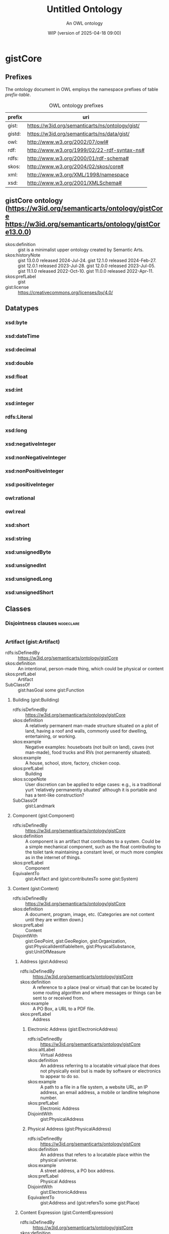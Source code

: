 # -*- eval: (load-library "elot-defaults") -*-
#+title: Untitled Ontology
#+subtitle: An OWL ontology
#+author: 
#+date: WIP (version of 2025-04-18 09:00)
#+call: theme-readtheorg()

# This org-mode file was created using elot-exporter version 0.7-SNAPSHOT.
# Source ontology: [Local File] c:/Users/jowik/AppData/Local/Temp/elot-ontology-rf0XaO.owl

# Change the output file location by editing the :header-args:omn: :tangle property below.

* gistCore
:PROPERTIES:
:ID:       gistCore
:ELOT-context-type: ontology
:ELOT-context-localname: gistCore
:ELOT-default-prefix: gistCore
:header-args:omn: :tangle ./gistCore.omn :noweb yes
:header-args:emacs-lisp: :tangle no :exports results
:header-args: :padline yes
:END:
:OMN:
#+begin_src omn :exports none
##
## This is the gistCore ontology
## This document is in OWL 2 Manchester Syntax, see https://www.w3.org/TR/owl2-manchester-syntax/
##

## Prefixes
<<omn-prefixes()>>

## Ontology declaration
<<resource-declarations(hierarchy="gistCore-ontology-declaration", owl-type="Ontology", owl-relation="")>>

## Datatype declarations
<<resource-declarations(hierarchy="gistCore-datatypes", owl-type="Datatype")>>

## Class declarations
<<resource-declarations(hierarchy="gistCore-class-hierarchy", owl-type="Class")>>

## Object property declarations
<<resource-declarations(hierarchy="gistCore-object-property-hierarchy", owl-type="ObjectProperty")>>

## Data property declarations
<<resource-declarations(hierarchy="gistCore-data-property-hierarchy", owl-type="DataProperty")>>

## Annotation property declarations
<<resource-declarations(hierarchy="gistCore-annotation-property-hierarchy", owl-type="AnnotationProperty")>>

## Individual declarations
<<resource-declarations(hierarchy="gistCore-individuals", owl-type="Individual")>>

## Resource taxonomies
<<resource-taxonomy(hierarchy="gistCore-class-hierarchy", owl-type="Class", owl-relation="SubClassOf")>>
<<resource-taxonomy(hierarchy="gistCore-object-property-hierarchy", owl-type="ObjectProperty", owl-relation="SubPropertyOf")>>
<<resource-taxonomy(hierarchy="gistCore-data-property-hierarchy", owl-type="DataProperty", owl-relation="SubPropertyOf")>>
<<resource-taxonomy(hierarchy="gistCore-annotation-property-hierarchy", owl-type="AnnotationProperty", owl-relation="SubPropertyOf")>>
<<resource-taxonomy(hierarchy="gistCore-datatypes", owl-type="Datatype", owl-relation="")>>
#+end_src
:END:

** Prefixes
The ontology document in OWL employs the namespace prefixes of table [[prefix-table]].

#+name: prefix-table
#+attr_latex: :align lp{.8\textwidth} :font small
#+caption: OWL ontology prefixes
| prefix   | uri |
|----------+-----|
| gist: | https://w3id.org/semanticarts/ns/ontology/gist/ |
| gistd: | https://w3id.org/semanticarts/ns/data/gist/ |
| owl: | http://www.w3.org/2002/07/owl# |
| rdf: | http://www.w3.org/1999/02/22-rdf-syntax-ns# |
| rdfs: | http://www.w3.org/2000/01/rdf-schema# |
| skos: | http://www.w3.org/2004/02/skos/core# |
| xml: | http://www.w3.org/XML/1998/namespace |
| xsd: | http://www.w3.org/2001/XMLSchema# |

*** Source blocks for prefixes                                     :noexport:
:PROPERTIES:
:header-args:omn: :tangle no
:END:
#+name: sparql-prefixes
#+begin_src emacs-lisp :var prefixes=prefix-table :exports none
  (elot-prefix-block-from-alist prefixes 'sparql)
#+end_src

#+name: omn-prefixes
#+begin_src emacs-lisp :var prefixes=prefix-table :exports none
  (elot-prefix-block-from-alist prefixes 'omn)
#+end_src

#+name: ttl-prefixes
#+begin_src emacs-lisp :var prefixes=prefix-table :exports none
  (elot-prefix-block-from-alist prefixes 'ttl)
#+end_src

** gistCore ontology (<https://w3id.org/semanticarts/ontology/gistCore> <https://w3id.org/semanticarts/ontology/gistCore13.0.0>)
:PROPERTIES:
:ID:       gistcore-ontology-declaration
:custom_id: gistcore-ontology-declaration
:resourcedefs: yes
:END:
 - skos:definition :: gist is a minimalist upper ontology created by Semantic Arts.
 - skos:historyNote :: gist 13.0.0 released 2024-Jul-24.
                  gist 12.1.0 released 2024-Feb-27.
                  gist 12.0.1 released 2023-Jul-28.
                  gist 12.0.0 released 2023-Jul-05.
                  gist 11.1.0 released 2022-Oct-10.
                  gist 11.0.0 released 2022-Apr-11.
 - skos:prefLabel :: gist
 - gist:license :: https://creativecommons.org/licenses/by/4.0/

** Datatypes
:PROPERTIES:
:ID:       gistCore-datatypes
:custom_id: gistCore-datatypes
:resourcedefs: yes
:END:

*** xsd:byte
*** xsd:dateTime
*** xsd:decimal
*** xsd:double
*** xsd:float
*** xsd:int
*** xsd:integer
*** rdfs:Literal
*** xsd:long
*** xsd:negativeInteger
*** xsd:nonNegativeInteger
*** xsd:nonPositiveInteger
*** xsd:positiveInteger
*** owl:rational
*** owl:real
*** xsd:short
*** xsd:string
*** xsd:unsignedByte
*** xsd:unsignedInt
*** xsd:unsignedLong
*** xsd:unsignedShort

** Classes
:PROPERTIES:
:ID:       gistCore-class-hierarchy
:custom_id: gistCore-class-hierarchy
:resourcedefs: yes
:END:

*** Disjointness clauses                                          :nodeclare:
#+begin_src omn
#+end_src

*** Artifact (gist:Artifact)
 - rdfs:isDefinedBy :: https://w3id.org/semanticarts/ontology/gistCore
 - skos:definition :: An intentional, person-made thing, which could be physical or content
 - skos:prefLabel :: Artifact
 - SubClassOf :: gist:hasGoal some gist:Function
**** Building (gist:Building)
 - rdfs:isDefinedBy :: https://w3id.org/semanticarts/ontology/gistCore
 - skos:definition :: A relatively permanent man-made structure situated on a plot of land, having a roof and walls, commonly used for dwelling, entertaining, or working.
 - skos:example :: Negative examples: houseboats (not built on land), caves (not man-made), food trucks and RVs (not permanently situated).
 - skos:example :: A house, school, store, factory, chicken coop.
 - skos:prefLabel :: Building
 - skos:scopeNote :: User discretion can be applied to edge cases: e.g., is a traditional yurt 'relatively permanently situated' although it is portable and has a tent-like construction?
 - SubClassOf :: gist:Landmark
**** Component (gist:Component)
 - rdfs:isDefinedBy :: https://w3id.org/semanticarts/ontology/gistCore
 - skos:definition :: A component is an artifact that contributes to a system.  Could be a simple mechanical component, such as the float contributing to the toilet tank maintaining a constant level, or much more complex as in the internet of things.
 - skos:prefLabel :: Component
 - EquivalentTo :: gist:Artifact
           and (gist:contributesTo some gist:System)
**** Content (gist:Content)
 - rdfs:isDefinedBy :: https://w3id.org/semanticarts/ontology/gistCore
 - skos:definition :: A document, program, image, etc.  (Categories are not content until they are written down.)
 - skos:prefLabel :: Content
 - DisjointWith :: gist:GeoPoint, gist:GeoRegion, gist:Organization, gist:PhysicalIdentifiableItem, gist:PhysicalSubstance, gist:UnitOfMeasure
***** Address (gist:Address)
 - rdfs:isDefinedBy :: https://w3id.org/semanticarts/ontology/gistCore
 - skos:definition :: A reference to a place (real or virtual) that can be located by some routing algorithm and where messages or things can be sent to or received from.
 - skos:example :: A PO Box, a URL to a PDF file.
 - skos:prefLabel :: Address
****** Electronic Address (gist:ElectronicAddress)
 - rdfs:isDefinedBy :: https://w3id.org/semanticarts/ontology/gistCore
 - skos:altLabel :: Virtual Address
 - skos:definition :: An address referring to a locatable virtual place that does not physically exist but is made by software or electronics to appear to do so.
 - skos:example :: A path to a file in a file system, a website URL, an IP address, an email address, a mobile or landline telephone number.
 - skos:prefLabel :: Electronic Address
 - DisjointWith :: gist:PhysicalAddress
****** Physical Address (gist:PhysicalAddress)
 - rdfs:isDefinedBy :: https://w3id.org/semanticarts/ontology/gistCore
 - skos:definition :: An address that refers to a locatable place within the physical universe.
 - skos:example :: A street address, a PO box address.
 - skos:prefLabel :: Physical Address
 - DisjointWith :: gist:ElectronicAddress
 - EquivalentTo :: gist:Address
           and (gist:refersTo some gist:Place)
***** Content Expression (gist:ContentExpression)
 - rdfs:isDefinedBy :: https://w3id.org/semanticarts/ontology/gistCore
 - skos:definition :: Intellectual Property reduced to text, audio etc.  If it contains text (written or spoken), it may be in a language.
 - skos:prefLabel :: Content Expression
 - SubClassOf :: gist:isCategorizedBy some gist:GeneralMediaType
 - SubClassOf :: gist:isExpressedIn some gist:Language
****** Formatted Content (gist:FormattedContent)
 - rdfs:isDefinedBy :: https://w3id.org/semanticarts/ontology/gistCore
 - skos:definition :: Content which is in a particular format. (E.g., HTML, PDF, JPG.)
 - skos:prefLabel :: Formatted Content
 - EquivalentTo :: gist:ContentExpression
           and (gist:isExpressedIn some gist:MediaType)
****** Message (gist:Message)
 - rdfs:isDefinedBy :: https://w3id.org/semanticarts/ontology/gistCore
 - skos:definition :: A specific instance of content sent from a sender to at least one other recipient.
 - skos:example :: An email message, a phone call, a voice message, or a Web Service message.
 - skos:prefLabel :: Message
 - EquivalentTo :: gist:ContentExpression
           and (gist:comesFromAgent some 
              (gist:Organization or gist:Person))
           and (gist:goesToAgent some 
              (gist:Organization or gist:Person))
****** Rendered Content (gist:RenderedContent)
 - rdfs:isDefinedBy :: https://w3id.org/semanticarts/ontology/gistCore
 - skos:definition :: Content which has been expressed, either to print, or through speakers, or on a monitor.
 - skos:prefLabel :: Rendered Content
 - EquivalentTo :: gist:ContentExpression
           and (gist:isExpressedIn some gist:MediaType)
           and (gist:isRenderedOn some gist:Medium)
***** ID (gist:ID)
 - rdfs:isDefinedBy :: https://w3id.org/semanticarts/ontology/gistCore
 - skos:definition :: Content that is used to uniquely identify something or someone.
 - skos:example :: SSN for a person; serial number for a product; employee ID.
 - skos:prefLabel :: ID
 - skos:scopeNote :: This is used in conjunction with gist:isIdentifiedBy
 - EquivalentTo :: gist:Content
           and (gist:isAllocatedBy some 
              (gist:IntellectualProperty or gist:Organization or gist:Person))
           and (gist:uniqueText some xsd:string)
***** Text (gist:Text)
 - rdfs:isDefinedBy :: https://w3id.org/semanticarts/ontology/gistCore
 - skos:definition :: Content expressed as words and numbers (not graphics).
 - skos:prefLabel :: Text
 - EquivalentTo :: gist:Content
           and (gist:isExpressedIn some gist:Language)
           and (gist:containedText some xsd:string)
**** Equipment (gist:Equipment)
 - rdfs:isDefinedBy :: https://w3id.org/semanticarts/ontology/gistCore
 - skos:definition :: Tangible property other than land or buildings.  Any kind of equipment, could be machine, router, car etc.
 - skos:prefLabel :: Equipment
 - EquivalentTo :: gist:Artifact
           and gist:PhysicalIdentifiableItem
           and (gist:isCategorizedBy some gist:EquipmentType)
**** Intellectual Property (gist:IntellectualProperty)
 - rdfs:isDefinedBy :: https://w3id.org/semanticarts/ontology/gistCore
 - skos:definition :: A work, invention or concept, independent of its being expressed in text, audio, video, image, or live performance.  IP can also be tacit knowledge, know-how, or skill. Also includes Brands.
 - skos:example :: The Old Man and The Sea; the Page Rank algorithm; Coca Cola
 - skos:prefLabel :: Intellectual Property
 - skos:scopeNote :: For literature this could be called the ?Work?, except that ?work? is a highly overloaded term (expenditure of energy, resource consumption, art).  Often the first expression precedes our recognition of the IP, but subsequent expressions are known to be derivatives of the IP, even if they are expression-to-expression translations (or copies).
 - DisjointWith :: gist:GeoPoint, gist:GeoRegion, gist:Intention, gist:Magnitude, gist:Organization, gist:PhysicalIdentifiableItem, gist:PhysicalSubstance, gist:UnitOfMeasure
**** Network (gist:Network)
 - rdfs:isDefinedBy :: https://w3id.org/semanticarts/ontology/gistCore
 - skos:definition :: A network is a set of nodes connected by links.
 - skos:example :: A physical network could include connected computers or routers, whereas a social network would consist of related Person or Organization instances.
 - skos:prefLabel :: Network
 - EquivalentTo :: gist:Artifact
           and ( inverse (gist:isMemberOf) some 
              (gist:NetworkLink or gist:NetworkNode))
**** System (gist:System)
 - rdfs:isDefinedBy :: https://w3id.org/semanticarts/ontology/gistCore
 - skos:definition :: A system is an artifact with component parts where the parts contribute to the goal of the system
 - skos:prefLabel :: System
 - EquivalentTo :: gist:Artifact
           and ( inverse (gist:isDirectPartOf) some gist:Component)
*** Aspect (gist:Aspect)
 - rdfs:isDefinedBy :: https://w3id.org/semanticarts/ontology/gistCore
 - skos:definition :: A measurable characteristic such as length, weight, cost, cycle time, or defect rate.
 - skos:prefLabel :: Aspect
 - skos:scopeNote :: Every aspect should be related to a broader aspect or to a unit group. For example, angle of incidence should be related to the broader concept of angle, which in turn is related to a unit group.
*** Category (gist:Category)
 - rdfs:isDefinedBy :: https://w3id.org/semanticarts/ontology/gistCore
 - skos:definition :: A concept or label used to categorize other instances without specifying any formal semantics. Things that can be thought of as types are often categories.
 - skos:example :: Tags used in folksonomies; formal definitions from other systems.
 - skos:prefLabel :: Category
 - skos:scopeNote :: Often a type can be modeled either as an owl:Class or as a gist:Category. Use the latter if you don't care much about the formal structure of the different types, or if there is a whole hierarchy of types that are going to be managed by a group separate from the ontology developers. The formal structure may be defined elsewhere and linked to, if necessary.
 - SubClassOf :: gist:isAllocatedBy some 
          (gist:IntellectualProperty or gist:Organization or gist:Person)
**** Address Usage Type (gist:AddressUsageType)
 - rdfs:isDefinedBy :: https://w3id.org/semanticarts/ontology/gistCore
 - skos:definition :: A category indicating the context or manner in which an address may be used.
 - skos:example :: Billing, business, personal, postal, residence.
 - skos:prefLabel :: Address Usage Type
 - skos:scopeNote :: If you are using temporal relations involving addresses, this category should be used to qualify the temporal relation rather than the address itself, since the same address may have different uses in different contexts, by different people and organizations, or at different times.
**** Behavior (gist:Behavior)
 - rdfs:isDefinedBy :: https://w3id.org/semanticarts/ontology/gistCore
 - skos:definition :: A way of categorizing events.  E.g., differentiating drilling versus cutting.
 - skos:prefLabel :: Behavior
**** Degree Of Commitment (gist:DegreeOfCommitment)
 - rdfs:isDefinedBy :: https://w3id.org/semanticarts/ontology/gistCore
 - skos:definition :: The difficulty of reversing a commitment.
 - skos:example :: A car rental typically has a lower degree of commitment than an airfare reservation.
 - skos:prefLabel :: Degree Of Commitment
**** Discipline (gist:Discipline)
 - rdfs:isDefinedBy :: https://w3id.org/semanticarts/ontology/gistCore
 - skos:definition :: An area of study or practice, such as accounting.
 - skos:example :: Finance, accounting, project management, acoustics, ballistics, etc.
 - skos:prefLabel :: Discipline
**** Electronic Address Type (gist:ElectronicAddressType)
 - rdfs:isDefinedBy :: https://w3id.org/semanticarts/ontology/gistCore
 - skos:definition :: A category indicating a kind of electronic address. Such a category is usually based on the technology that enables routing to the address referent.
 - skos:example :: URL, file system path, email address, mobile telephone number.
 - skos:prefLabel :: Electronic Address Type
**** Equipment Type (gist:EquipmentType)
 - rdfs:isDefinedBy :: https://w3id.org/semanticarts/ontology/gistCore
 - skos:definition :: Categories of equipment
 - skos:prefLabel :: Equipment Type
**** General Media Type (gist:GeneralMediaType)
 - rdfs:isDefinedBy :: https://w3id.org/semanticarts/ontology/gistCore
 - skos:definition :: The real-world media type for content.
 - skos:example :: Audio, still image, video, textual, physical (e.g., a statue), or performance (i.e. a play).  Or it could be oil or pastel for a painting.
 - skos:prefLabel :: General Media Type
**** Media Type (gist:MediaType)
 - rdfs:isDefinedBy :: https://w3id.org/semanticarts/ontology/gistCore
 - rdfs:seeAlso :: https://www.iana.org/assignments/media-types/media-types.xhtml
 - skos:definition :: A digitized type that computer applications can recognize.
 - skos:example :: application/sparql-results+xml
 - skos:prefLabel :: Media Type
 - skos:scopeNote :: The unique text for an IANA media type is the concatenation of the 'Type name', a slash '/', and the 'Subtype name' as provided on the page displayed when you resolve the URI of the media type.
 - SubClassOf :: gist:uniqueText some xsd:string
**** Medium (gist:Medium)
 - rdfs:isDefinedBy :: https://w3id.org/semanticarts/ontology/gistCore
 - skos:definition :: A physicality on which a work could be implemented or exposed. E.g., paper, clay, or a computer monitor.
 - skos:prefLabel :: Medium
**** Physical Action Type (gist:PhysicalActionType)
 - rdfs:isDefinedBy :: https://w3id.org/semanticarts/ontology/gistCore
 - skos:definition :: The effects to be realized in the real world, such as lifting a garage door, turning off a valve, dropping cadmium rods, etc.
 - skos:prefLabel :: Physical Action Type
**** Physical Address Type (gist:PhysicalAddressType)
 - rdfs:isDefinedBy :: https://w3id.org/semanticarts/ontology/gistCore
 - skos:definition :: A category indicating local customary characterizations of physical addresses.
 - skos:example :: Street address, PO box, FPO code.
 - skos:prefLabel :: Physical Address Type
**** Product Category (gist:ProductCategory)
 - rdfs:isDefinedBy :: https://w3id.org/semanticarts/ontology/gistCore
 - skos:definition :: Any of many ways of categorizing products, including models, NATO product codes, and the like.
 - skos:prefLabel :: Product Category
**** Tag (gist:Tag)
 - rdfs:isDefinedBy :: https://w3id.org/semanticarts/ontology/gistCore
 - skos:definition :: A term in a folksonomy used to categorize things. Tags can be made up on the fly by users.
 - skos:prefLabel :: Tag
 - skos:scopeNote :: Whether to use gist:containedText or gist:uniqueText on tags is an implementation decision.
 - EquivalentTo :: gist:Category
           and (gist:containedText some xsd:string)
*** Collection (gist:Collection)
 - rdfs:isDefinedBy :: https://w3id.org/semanticarts/ontology/gistCore
 - skos:definition :: A grouping of things.
 - skos:example :: A jury is a group of people, a financial ledger is a collection of transaction entries; a route is an (ordered) collection of segments.
 - skos:prefLabel :: Collection
 - skos:scopeNote :: Individuals are placed in the collection using the gist:isMemberOf property. Collections typically are created because the members are functionally connected in some way. This definition allows a collection to have zero members.
**** Controlled Vocabulary (gist:ControlledVocabulary)
 - rdfs:isDefinedBy :: https://w3id.org/semanticarts/ontology/gistCore
 - skos:definition :: A collection of terms approved and managed by some organization or person.
 - skos:prefLabel :: Controlled Vocabulary
 - EquivalentTo :: gist:Collection
           and (gist:isGovernedBy some 
              (gist:Organization or gist:Person))
           and ( inverse (gist:isMemberOf) some gist:Category)
***** Taxonomy (gist:Taxonomy)
 - rdfs:isDefinedBy :: https://w3id.org/semanticarts/ontology/gistCore
 - skos:definition :: A controlled vocabulary arranged as a hierarchy of concepts.
 - skos:prefLabel :: Taxonomy
 - EquivalentTo :: gist:ControlledVocabulary
           and ( inverse (gist:isMemberOf) some 
              (gist:Category
               and ((gist:hasBroader some gist:Category) or ( inverse (gist:hasBroader) some gist:Category))))
**** Ordered Collection (gist:OrderedCollection)
 - rdfs:isDefinedBy :: https://w3id.org/semanticarts/ontology/gistCore
 - skos:definition :: A collection in which the members are sequentially ordered. All members of an OrderedCollection are OrderedMembers.
 - skos:prefLabel :: Ordered Collection
 - skos:scopeNote :: Includes collections in which members occupy the same position in a 'tie.'
 - EquivalentTo :: gist:Collection
           and (( inverse (gist:isFirstMemberOf) some gist:OrderedMember) or ( inverse (gist:isMemberOf) exactly 0 owl:Thing))
           and ( inverse (gist:isMemberOf) only gist:OrderedMember)
***** Geo Route (gist:GeoRoute)
 - rdfs:isDefinedBy :: https://w3id.org/semanticarts/ontology/gistCore
 - skos:definition :: An ordered set of GeoPoints that defines a path from starting point to ending point.
 - skos:prefLabel :: Geo Route
 - EquivalentTo :: gist:OrderedCollection
           and gist:Place
           and ( inverse (gist:isDirectPartOf) some gist:GeoSegment)
*** Commitment (gist:Commitment)
 - rdfs:isDefinedBy :: https://w3id.org/semanticarts/ontology/gistCore
 - skos:definition :: An obligation (possibly unilateral).
 - skos:prefLabel :: Commitment
 - EquivalentTo :: (gist:Requirement or gist:Restriction)
           and (gist:hasGiver some 
              (gist:Organization or gist:Person))
           and (gist:isCategorizedBy some gist:DegreeOfCommitment)
**** Agreement (gist:Agreement)
 - rdfs:isDefinedBy :: https://w3id.org/semanticarts/ontology/gistCore
 - skos:definition :: Something which two or more People or Organizations mutually commit to do.
 - skos:prefLabel :: Agreement
 - EquivalentTo :: gist:Commitment
           and (gist:hasParty some 
              (gist:Organization or gist:Person))
           and ( inverse (gist:isDirectPartOf) min 2 gist:Obligation)
***** Account (gist:Account)
 - rdfs:isDefinedBy :: https://w3id.org/semanticarts/ontology/gistCore
 - skos:definition :: An agreement having a balance, as in a bank account, or credit card account, or Accounts Receivable account.
 - skos:prefLabel :: Account
 - EquivalentTo :: gist:Agreement
           and (gist:hasMagnitude some 
              (gist:Magnitude
               and (gist:hasAspect value gistd:_Aspect_financial_balance)))
***** Contract (gist:Contract)
 - rdfs:isDefinedBy :: https://w3id.org/semanticarts/ontology/gistCore
 - skos:definition :: An Agreement which can be enforced by law
 - skos:prefLabel :: Contract
 - EquivalentTo :: gist:Agreement
           and (gist:isUnderJurisdictionOf some gist:GovernmentOrganization)
**** Contingent Obligation (gist:ContingentObligation)
 - rdfs:isDefinedBy :: https://w3id.org/semanticarts/ontology/gistCore
 - skos:definition :: An obligation that is not yet firm.  There is some contingent event, the occurrence of which will cause the obligation to become firm.
 - skos:prefLabel :: Contingent Obligation
 - skos:scopeNote :: A contingent obligation might have a getter counterparty (as in the case of insurance); but it might not (as in the case of an offer).
 - EquivalentTo :: gist:Commitment
           and (gist:hasGiver some 
              (gist:Organization or gist:Person))
           and (gist:isTriggeredBy some gist:Event)
***** Offer (gist:Offer)
 - rdfs:isDefinedBy :: https://w3id.org/semanticarts/ontology/gistCore
 - skos:definition :: A commitment to buy or sell a described or identified part or service.
 - skos:prefLabel :: Offer
 - EquivalentTo :: gist:ContingentObligation
           and (gist:hasGiver some 
              (gist:Organization or gist:Person))
           and (gist:hasMagnitude some 
              (gist:Magnitude
               and (gist:hasAspect value gistd:_Aspect_monetary_value)))
           and (gist:offers some gist:CatalogItem)
           and (gist:plannedEndDateTime exactly 1 rdfs:Literal)
           and (gist:plannedStartDateTime exactly 1 rdfs:Literal)
**** Obligation (gist:Obligation)
 - rdfs:isDefinedBy :: https://w3id.org/semanticarts/ontology/gistCore
 - skos:definition :: A future commitment from one organization or person to another. Contracts are sets of obligations to do or forbear, or to indemnify or warrant.
 - skos:prefLabel :: Obligation
 - skos:scopeNote :: Obligations will often be governed by some Agreement or Offer.
 - EquivalentTo :: gist:Commitment
           and (gist:hasGiver some 
              (gist:Organization or gist:Person))
           and (gist:hasRecipient some 
              (gist:Organization or gist:Person))
*** Event (gist:Event)
 - rdfs:isDefinedBy :: https://w3id.org/semanticarts/ontology/gistCore
 - skos:definition :: Something that occurs over a period of time, often characterized as an activity being carried out by some person, organization, or software application or brought about by natural forces.
 - skos:editorialNote :: See guidance on removing the term in the next major release at https://github.com/semanticarts/gist/issues/947#issuecomment-1679565100.
 - skos:example :: A transaction, conference, baseball game, earthquake.
 - skos:prefLabel :: Event
 - skos:scopeNote :: An event occurs during a time interval, which is distinct from the event.
 - skos:scopeNote :: An event does not necessarily have either planned or actual start or end datetimes. For example, a conference can be in the planning phase without any dates selected, but is nevertheless an (unscheduled) event. The subclasses of Event state particular restrictions on planned and actual start and end dates.
**** Contemporary Event (gist:ContemporaryEvent)
 - rdfs:isDefinedBy :: https://w3id.org/semanticarts/ontology/gistCore
 - skos:definition :: An event that has started but has not yet ended.
 - skos:prefLabel :: Contemporary Event
 - skos:scopeNote :: When the event actually ends, it will cease being contemporary.
 - EquivalentTo :: gist:Event
           and (gist:actualStartDateTime exactly 1 rdfs:Literal)
           and (gist:actualEndDateTime max 0 rdfs:Literal)
**** Contingent Event (gist:ContingentEvent)
 - rdfs:isDefinedBy :: https://w3id.org/semanticarts/ontology/gistCore
 - skos:definition :: An event with a probability of happening in the future, and usually dependent upon some other event or condition.
 - skos:example :: The death benefit payout on a life insurance policy following the death of a specific person.
 - skos:example :: Fire insurance is contingent on a particular building burning down
 - skos:example :: Sell 20 shares of stock in a given company when the price drops below $200/share.
 - skos:prefLabel :: Contingent Event
 - EquivalentTo :: gist:Event
           and (gist:hasMagnitude some 
              (gist:Magnitude
               and (gist:hasAspect value gistd:_Aspect_probability)))
           and (gist:isTriggeredBy some gist:Event)
**** Determination (gist:Determination)
 - rdfs:isDefinedBy :: https://w3id.org/semanticarts/ontology/gistCore
 - skos:definition :: An event whose purpose is to establish a specific result, value, or outcome, usually by research, measuring, evaluating, or calculating.
 - skos:example :: Measuring the sulphur content of crude oil. Evaluating a loan application for approval. Estimating the price of gas for the next three months. Determining whether and by how much an interest rate should change. Classifying something.
 - skos:prefLabel :: Determination
**** Historical Event (gist:HistoricalEvent)
 - rdfs:isDefinedBy :: https://w3id.org/semanticarts/ontology/gistCore
 - skos:definition :: An event which occurred in time, with an actual end earlier than the present moment.
 - skos:prefLabel :: Historical Event
 - EquivalentTo :: gist:Event
           and (gist:actualEndDateTime exactly 1 rdfs:Literal)
           and (gist:actualStartDateTime exactly 1 rdfs:Literal)
**** Physical Event (gist:PhysicalEvent)
 - rdfs:isDefinedBy :: https://w3id.org/semanticarts/ontology/gistCore
 - skos:definition :: An event that can be said to have occurred at some place in space.
 - skos:example :: Negative examples: Excludes events that have no meaningful location, such as financial events or project milestones.
 - skos:example :: A meeting, a car accident.
 - skos:prefLabel :: Physical Event
 - EquivalentTo :: gist:Event
           and (gist:occursIn some gist:Place)
**** Scheduled Event (gist:ScheduledEvent)
 - rdfs:isDefinedBy :: https://w3id.org/semanticarts/ontology/gistCore
 - skos:definition :: An event with a planned start datetime.
 - skos:prefLabel :: Scheduled Event
 - skos:scopeNote :: If the event already started, but has not yet ended, it is a contemporary event with an actual start datetime. If the event is over, it is a historical event having an actual end datetime. The event always retains its planned start datetime, and thus continues to be a scheduled event.
 - EquivalentTo :: gist:Event
           and (gist:plannedStartDateTime exactly 1 rdfs:Literal)
***** Scheduled Task (gist:ScheduledTask)
 - rdfs:isDefinedBy :: https://w3id.org/semanticarts/ontology/gistCore
 - skos:definition :: A task with a planned start datetime.
 - skos:prefLabel :: Scheduled Task
 - skos:scopeNote :: If work on the task has already started, but has not yet ended, it will have an actual start datetime. If the task is completed, it will also have an actual end datetime. The task always retains its planned start time, and thus continues to be a scheduled task.
 - EquivalentTo :: gist:ScheduledEvent
           and gist:Task
**** Task (gist:Task)
 - rdfs:isDefinedBy :: https://w3id.org/semanticarts/ontology/gistCore
 - skos:definition :: A piece of work that is either proposed, planned, scheduled, underway, or completed.
 - skos:prefLabel :: Task
 - skos:scopeNote :: Use the property isBasedOn to link a Task back to the TaskTemplate.
 - skos:scopeNote :: Something that could potentially be executed, which is merely described but not proposed in any specific way, such as a business process for onboarding a new employee, or the steps in a recipe for making polyethylene from ethylene, is not a task but rather a task template.
 - EquivalentTo :: gist:Event
           and (gist:hasGoal some gist:Intention)
***** Project (gist:Project)
 - rdfs:isDefinedBy :: https://w3id.org/semanticarts/ontology/gistCore
 - skos:definition :: A task, usually of longer duration, made up of other tasks.
 - skos:example :: Designing an insurance product, adding a new feature to a software application, assessing the level of risk for a mortgage application.
 - skos:prefLabel :: Project
 - EquivalentTo :: gist:Task
           and ( inverse (gist:isPartOf) some gist:Task)
**** Transaction (gist:Transaction)
 - rdfs:isDefinedBy :: https://w3id.org/semanticarts/ontology/gistCore
 - skos:definition :: An exchange or transfer of goods, services, or funds.
 - skos:prefLabel :: Transaction
 - skos:scopeNote :: Different sorts of transactions can have different datetime precisions. For example, an electronic transaction would have a gist:actualEndMicrosecond.
*** Geo Region (gist:GeoRegion)
 - rdfs:isDefinedBy :: https://w3id.org/semanticarts/ontology/gistCore
 - skos:definition :: A bounded region (or set of regions) on the surface of the Earth.
 - skos:example :: The bounded shape that defines the region occupied by Crater Lake; the bounded area known as the contiguous USA.
 - skos:prefLabel :: Geo Region
 - skos:scopeNote :: A GeoRegion could be non-contiguous; e.g. the region governed by the USA is the region governed by the lower 48 states plus that of Alaska and Hawaii.  Child classes in lower ontologies can make this distinction.
 - SubClassOf :: gist:Place
       and (gist:hasMagnitude some 
          (gist:Magnitude
           and (gist:hasAspect value gistd:_Aspect_area)))
 - DisjointWith :: gist:Content, gist:IntellectualProperty, gist:Intention, gist:Language, gist:Magnitude, gist:Organization, gist:PhysicalIdentifiableItem, gist:PhysicalSubstance, gist:Template, gist:UnitOfMeasure
**** Governed Geo-Region (gist:GovernedGeoRegion)
 - rdfs:isDefinedBy :: https://w3id.org/semanticarts/ontology/gistCore
 - skos:definition :: A defined geographic area or areas governed by at least one government organization.
 - skos:prefLabel :: Governed Geo-Region
 - skos:scopeNote :: Geographic regions do not need not be physically contiguous in order to constitute a governed geo-region; e.g., Alaska and Hawaii.
 - EquivalentTo :: gist:GeoRegion
           and (gist:isGovernedBy min 1 gist:GovernmentOrganization)
***** Country Geo-Region (gist:CountryGeoRegion)
 - rdfs:isDefinedBy :: https://w3id.org/semanticarts/ontology/gistCore
 - skos:definition :: A defined geographical area (or areas) governed by exactly one country government.
 - skos:prefLabel :: Country Geo-Region
 - EquivalentTo :: gist:GovernedGeoRegion
           and (gist:isGovernedBy exactly 1 gist:CountryGovernment)
*** Intention (gist:Intention)
 - rdfs:isDefinedBy :: https://w3id.org/semanticarts/ontology/gistCore
 - skos:definition :: Goal, desire, aspiration. This is the "teleologic" aspect of the system that indicates things are done with a purpose.
 - skos:prefLabel :: Intention
 - DisjointWith :: gist:GeoPoint, gist:GeoRegion, gist:IntellectualProperty, gist:Magnitude, gist:Organization, gist:PhysicalIdentifiableItem, gist:PhysicalSubstance, gist:UnitOfMeasure
**** Function (gist:Function)
 - rdfs:isDefinedBy :: https://w3id.org/semanticarts/ontology/gistCore
 - skos:definition :: A function is what a specific made item is intended to do.  For instance: transmit electricity, provide ballast, control ambient temperature.
 - skos:prefLabel :: Function
**** Permission (gist:Permission)
 - rdfs:isDefinedBy :: https://w3id.org/semanticarts/ontology/gistCore
 - skos:definition :: A description of things one is permitted to do. This could be broad, such as free speech, but more often is very specific, such as the right of egress through a particular property.
 - skos:prefLabel :: Permission
 - EquivalentTo :: gist:Intention
           and (gist:allows some gist:Behavior)
**** Requirement (gist:Requirement)
 - rdfs:isDefinedBy :: https://w3id.org/semanticarts/ontology/gistCore
 - skos:definition :: The obligation of a person or organization to behave in a certain way (e.g., drive on the right side of the road).
 - skos:prefLabel :: Requirement
**** Restriction (gist:Restriction)
 - rdfs:isDefinedBy :: https://w3id.org/semanticarts/ontology/gistCore
 - skos:definition :: A description of things one is prevented from doing.  Most laws are restrictions.
 - skos:prefLabel :: Restriction
 - EquivalentTo :: gist:Intention
           and (gist:prevents some gist:Behavior)
**** Specification (gist:Specification)
 - rdfs:isDefinedBy :: https://w3id.org/semanticarts/ontology/gistCore
 - skos:definition :: One or more characteristics that specify what it means to be a particular type of thing, such as a material, product, service or event. A specification is sufficiently precise to allow evaluating conformance to the specification.
 - skos:example :: The specification of the iPhone 14; hypothetical events covered by a homeowner's insurance policy.
 - skos:prefLabel :: Specification
 - skos:scopeNote :: Although a characterization of how to do something is often called a specification, the intended meaning here is limited to specifying what something is. The focus is on the what, not the how. Use the TaskTemplate class for specifying the how, such as a plan or process specification.
***** Catalog Item (gist:CatalogItem)
 - rdfs:isDefinedBy :: https://w3id.org/semanticarts/ontology/gistCore
 - skos:definition :: A description of a product or service to be delivered, given in a sufficient level of detail that a receiver could determine whether delivery constituted discharge of the obligation to deliver.
 - skos:prefLabel :: Catalog Item
 - skos:scopeNote :: In short, an unambiguous characterization of what it is that a potential buyer is paying for.
****** Bundled Catalog Item (gist:BundledCatalogItem)
 - rdfs:isDefinedBy :: https://w3id.org/semanticarts/ontology/gistCore
 - skos:definition :: Any combination of descriptions of things offered together.  Could be a kit (several parts offered together), but could also be a product plus a warranty.
 - skos:prefLabel :: Bundled Catalog Item
 - EquivalentTo :: gist:CatalogItem
           and ( inverse (gist:isDirectPartOf) some gist:CatalogItem)
****** Product Specification (gist:ProductSpecification)
 - rdfs:isDefinedBy :: https://w3id.org/semanticarts/ontology/gistCore
 - skos:definition :: Offering something which could be physically warehoused or digitally stored.
 - skos:prefLabel :: Product Specification
 - EquivalentTo :: gist:CatalogItem
           and (gist:isCategorizedBy some gist:ProductCategory)
****** Service Specification (gist:ServiceSpecification)
 - rdfs:isDefinedBy :: https://w3id.org/semanticarts/ontology/gistCore
 - skos:definition :: A description of something that can be done for a person or organization (which produces some form of an act).
 - skos:prefLabel :: Service Specification
 - EquivalentTo :: gist:CatalogItem
           and ( inverse (gist:isBasedOn) some gist:Event)
***** Contract Term (gist:ContractTerm)
 - rdfs:isDefinedBy :: https://w3id.org/semanticarts/ontology/gistCore
 - skos:definition :: A specification of some aspect of a contract.
 - skos:prefLabel :: Contract Term
***** Event Specification (gist:EventSpecification)
 - rdfs:isDefinedBy :: https://w3id.org/semanticarts/ontology/gistCore
 - skos:definition :: A characterization of an event that might happen.
 - skos:example :: An insurance company defines the characteristics of a weather event that must be satisfied for it to qualify as a hail storm covered in its homeowner's policy. Defaulting on a loan.
 - skos:prefLabel :: Event Specification
 - skos:scopeNote :: This concept is useful for risk assessment and insurance policies.
*** Language (gist:Language)
 - rdfs:isDefinedBy :: https://w3id.org/semanticarts/ontology/gistCore
 - skos:definition :: A recognized, organized set of symbols and grammar.
 - skos:example :: Natural languages such as English and Spanish; computer languages such as OWL, Python, and XML.
 - skos:prefLabel :: Language
 - DisjointWith :: gist:GeoPoint, gist:GeoRegion, gist:Magnitude, gist:Organization, gist:PhysicalIdentifiableItem, gist:PhysicalSubstance, gist:UnitOfMeasure
*** Magnitude (gist:Magnitude)
 - rdfs:isDefinedBy :: https://w3id.org/semanticarts/ontology/gistCore
 - rdfs:seeAlso :: gist:hasAccuracy
 - skos:definition :: The amount of a measurable characteristic (aspect).
 - skos:example :: A model of car could have a wheelbase of 113.2 inches. In this example, the aspect is wheelbase, the unit of measure is inch, and the numeric value is 113.2.
 - skos:prefLabel :: Magnitude
 - skos:scopeNote :: An accuracy can be assigned to a magnitude using the property has accuracy.
 - DisjointWith :: gist:GeoPoint, gist:GeoRegion, gist:IntellectualProperty, gist:Intention, gist:Language, gist:Organization, gist:PhysicalIdentifiableItem, gist:PhysicalSubstance, gist:UnitOfMeasure
 - EquivalentTo :: (gist:hasAspect some gist:Aspect)
           and (gist:hasUnitOfMeasure some gist:UnitOfMeasure)
           and (gist:numericValue some rdfs:Literal)
**** Reference Value (gist:ReferenceValue)
 - rdfs:isDefinedBy :: https://w3id.org/semanticarts/ontology/gistCore
 - skos:definition :: A measure that was neither measured nor estimated but set by fiat. For instance, a goal. There is no measurement associated with a reference value.
 - skos:prefLabel :: Reference Value
*** Network Link (gist:NetworkLink)
 - rdfs:isDefinedBy :: https://w3id.org/semanticarts/ontology/gistCore
 - skos:definition :: An abstract representation of the connection between two or more nodes in a network.
 - skos:example :: A network link may be physical, such as pipes, wired or wireless networks, but may also be a link in a non-physical network, such as organizational structures or social networks.
 - skos:prefLabel :: Network Link
 - skos:scopeNote :: Each NetworkLink is connected to a NetworkNode via the property 'gist:links' or one of its subproperties.
 - EquivalentTo :: (gist:isMemberOf some gist:Network)
           and (gist:links only gist:NetworkNode)
           and (gist:links exactly 2 gist:NetworkNode)
*** Network Node (gist:NetworkNode)
 - rdfs:isDefinedBy :: https://w3id.org/semanticarts/ontology/gistCore
 - skos:definition :: A node in a network.
 - skos:example :: A person is a node in a social network; a valve is a node in a network of pipes.
 - skos:prefLabel :: Network Node
 - SubClassOf :: gist:isMemberOf some gist:Network
*** Ordered Member (gist:OrderedMember)
 - rdfs:isDefinedBy :: https://w3id.org/semanticarts/ontology/gistCore
 - skos:definition :: A member of an ordered collection serving as a proxy for a real world item, which can appear in different orders in different collections. The ordered member appears in exactly one ordered collection.
 - skos:example :: A person may rank 12th in the Boston Marathon but 29th in the New York City Marathon.
 - skos:prefLabel :: Ordered Member
 - skos:scopeNote :: An ordered member points to the real world item via the providesOrderFor property. Ordering information is represented either as a number in a sequence, or by preceding or following another ordered member.
 - EquivalentTo :: ((gist:precedesDirectly some gist:OrderedMember) or ( inverse (gist:precedesDirectly) some gist:OrderedMember) or (gist:sequence some xsd:integer))
           and (gist:providesOrderFor some owl:Thing)
           and (gist:isMemberOf only gist:OrderedCollection)
           and (gist:isMemberOf exactly 1 owl:Thing)
*** Organization (gist:Organization)
 - rdfs:isDefinedBy :: https://w3id.org/semanticarts/ontology/gistCore
 - skos:definition :: A generic organization that can be formal or informal, legal or non-legal. It can have members, or not.
 - skos:example :: Legal entities like companies; non-legal entities like clubs, committees, or departments.
 - skos:prefLabel :: Organization
 - skos:scopeNote :: There are a plethora of different kinds of organizations that differ along many facets, including members, structure, purpose, legal vs. non-legal, etc.
 - DisjointWith :: gist:Content, gist:GeoPoint, gist:GeoRegion, gist:IntellectualProperty, gist:Intention, gist:Language, gist:Magnitude, gist:PhysicalIdentifiableItem, gist:PhysicalSubstance, gist:SchemaMetaData, gist:UnitOfMeasure
**** Government Organization (gist:GovernmentOrganization)
 - rdfs:isDefinedBy :: https://w3id.org/semanticarts/ontology/gistCore
 - skos:definition :: An organization which exercises political and/or regulatory authority over a political unit, people, geo-region, etc., as well as performing certain functions for this unit or body. Differs from a corporation in that it cannot be owned.
 - skos:example :: The State of Washington Office of Financial Management; the Food and Drug Administration; the Scottish Parliament.
 - skos:prefLabel :: Government Organization
 - skos:scopeNote :: Includes administrative, regulatory, and enforcement organizations created or sanctioned by Country or SubCountry Governments.
 - DisjointWith :: gist:IntergovernmentalOrganization
***** Country Government (gist:CountryGovernment)
 - rdfs:isDefinedBy :: https://w3id.org/semanticarts/ontology/gistCore
 - skos:definition :: A Government Organization which asserts both sovereignty (i.e., it is not governed by some other government organization) and governance over an entity generally recognized as a 'country'.
 - skos:prefLabel :: Country Government
 - skos:scopeNote :: While a country government may enter into treaties with other country governments, there are no governing relationships among the treaty members.
 - DisjointWith :: gist:SubCountryGovernment
 - EquivalentTo :: gist:GovernmentOrganization
           and ( inverse (gist:isGovernedBy) exactly 1 gist:CountryGeoRegion)
           and (gist:isGovernedBy max 0 gist:GovernmentOrganization)
***** Sub-Country Government (gist:SubCountryGovernment)
 - rdfs:isDefinedBy :: https://w3id.org/semanticarts/ontology/gistCore
 - skos:definition :: A government of a governed geo-region other than a country, which is under the direct or indirect control of a country government.
 - skos:prefLabel :: Sub-Country Government
 - skos:scopeNote :: This class applies only to organizations governing geo-regions. Regulatory and bureaucratic organizations are members of the more generic GovernmentOrganization class.
 - skos:scopeNote :: Note that the predicate 'governs' is used both for the relationship a government has to a governed geo-region, and for the relationship one government has to the governments of its sub-regions.
 - skos:scopeNote :: Across the world, there are a variety of types of subsections of a country and the governments thereof (as well as different terms, like 'province' and 'state', which refer to essentially the same type of thing). We should not automatically assume 'state', 'county', and 'city'.  It is more future-proof just to mint the instances using the generic SubCountryGovernment and, where greater specificity is needed, define categories or subclasses.
 - DisjointWith :: gist:CountryGovernment
 - EquivalentTo :: gist:GovernmentOrganization
           and (gist:isGovernedBy some gist:CountryGovernment)
           and ( inverse (gist:isGovernedBy) some gist:GeoRegion)
**** Intergovernmental Organization (gist:IntergovernmentalOrganization)
 - rdfs:isDefinedBy :: https://w3id.org/semanticarts/ontology/gistCore
 - skos:definition :: An organization whose members are government organizations. This can comprise regional, municipal, state/province, or national level entities.
 - skos:example :: The United Nations, the European Union, the MTA (Metropolitan Transit Authority)
 - skos:prefLabel :: Intergovernmental Organization
 - DisjointWith :: gist:GovernmentOrganization
 - EquivalentTo :: gist:Organization
           and ( inverse (gist:isMemberOf) min 2 gist:GovernmentOrganization)
*** Physical Identifiable Item (gist:PhysicalIdentifiableItem)
 - rdfs:isDefinedBy :: https://w3id.org/semanticarts/ontology/gistCore
 - skos:definition :: A discrete physical object which, if subdivided, will result in parts that are distinguishable in nature from the whole and in general also from the other parts.
 - skos:example :: A computer, book, car.
 - skos:prefLabel :: Physical Identifiable Item
 - skos:scopeNote :: This concept generally corresponds to count nouns in English. By contrast, instances of PhysicalSubstance, such as an amount of water, flour, or sand, are mass nouns. PhysicalIdentifiableItems are made up of PhysicalSubstances; e.g., a cake is made up of butter, flour, and sugar; a statue is made of bronze. If you divide a PhysicalSubstance such as an amount of water into parts, you have two amounts of water otherwise indistinguishable from one another; if you divide a PhysicalIdentifiableItem such as a computer into parts, each part is different from the whole.
 - SubClassOf :: gist:hasMagnitude some 
          (gist:Magnitude
           and (gist:hasAspect value gistd:_Aspect_mass))
 - SubClassOf :: gist:hasMagnitude some 
          (gist:Magnitude
           and (gist:hasAspect value gistd:_Aspect_volume))
 - SubClassOf :: gist:isMadeUpOf some gist:PhysicalSubstance
 - DisjointWith :: gist:Content, gist:GeoPoint, gist:GeoRegion, gist:IntellectualProperty, gist:Intention, gist:Language, gist:Magnitude, gist:Organization, gist:SchemaMetaData, gist:UnitOfMeasure
**** Living Thing (gist:LivingThing)
 - rdfs:isDefinedBy :: https://w3id.org/semanticarts/ontology/gistCore
 - skos:definition :: Something that is currently, or at some point in time was, alive.
 - skos:example :: Negative examples: fictional life forms such as unicorns or Mickey Mouse.
 - skos:example :: A cat, a mushroom, a tree.
 - skos:prefLabel :: Living Thing
 - skos:scopeNote :: Not all life forms have exactly two parents, so the restriction only specifies a minimum of one.
 - EquivalentTo :: gist:PhysicalIdentifiableItem
           and (gist:hasBiologicalParent some gist:LivingThing)
           and (gist:birthDate exactly 1 rdfs:Literal)
***** Person (gist:Person)
 - rdfs:isDefinedBy :: https://w3id.org/semanticarts/ontology/gistCore
 - skos:definition :: A human being that may or may not still be alive.
 - skos:example :: Negative example:fictional characters.
 - skos:prefLabel :: Person
 - EquivalentTo :: gist:LivingThing
           and (gist:hasBiologicalParent only gist:Person)
*** Physical Substance (gist:PhysicalSubstance)
 - rdfs:isDefinedBy :: https://w3id.org/semanticarts/ontology/gistCore
 - skos:definition :: An undifferentiated amount of physical material which, when subdivided, results in each part being indistinguishable in nature from the whole and from every other part.
 - skos:example :: An amount of water, penicillin, sand, gold: an actual piece of gold, not the concept of gold.
 - skos:prefLabel :: Physical Substance
 - skos:scopeNote :: An instance of this class has weight and takes up space. We mean the physical gold in a ring, not the concept of gold that shows up in the periodic table.
 - skos:scopeNote :: This concept generally corresponds to mass nouns in English. By contrast, instances of PhysicalIdentifiableItem, such as a computer, book, or car, are count nouns. PhysicalIdentifiableItems are made up of PhysicalSubstances; e.g., a cake is made up of butter, flour, and sugar; a ring is made of gold. If you divide a PhysicalSubstance such as an amount of water into parts, you have different amounts of water otherwise indistinguishable from one another; if you divide a PhysicalIdentifiableItem such as a computer into parts, each part will be distinguishable from the original whole.
 - SubClassOf :: gist:hasMagnitude some 
          (gist:Magnitude
           and (gist:hasAspect value gistd:_Aspect_mass))
 - SubClassOf :: gist:hasMagnitude some 
          (gist:Magnitude
           and (gist:hasAspect value gistd:_Aspect_volume))
 - DisjointWith :: gist:Content, gist:GeoPoint, gist:GeoRegion, gist:IntellectualProperty, gist:Intention, gist:Language, gist:Magnitude, gist:Organization, gist:UnitOfMeasure
*** Place (gist:Place)
 - rdfs:isDefinedBy :: https://w3id.org/semanticarts/ontology/gistCore
 - skos:definition :: Union of all the geo classes
 - skos:prefLabel :: Place
**** Geo Point (gist:GeoPoint)
 - rdfs:isDefinedBy :: https://w3id.org/semanticarts/ontology/gistCore
 - skos:definition :: An individual point on the Earth's surface, identified by latitude, longitude and altitude. If altitude is missing, it is assumed to be at the Earth's surface.  However, altitude is measured from sea level.  these points are to the WGS-84 coordinate system using the GPS decimal lat/long
 - skos:prefLabel :: Geo Point
 - skos:scopeNote :: Assume coordinate system used by Google (WGS 84 Web Mercator).
 - DisjointWith :: gist:Content, gist:IntellectualProperty, gist:Intention, gist:Language, gist:Magnitude, gist:Organization, gist:PhysicalIdentifiableItem, gist:PhysicalSubstance, gist:UnitOfMeasure
 - EquivalentTo :: (gist:hasMagnitude some 
              (gist:Magnitude
               and (gist:hasAspect value gistd:_Aspect_altitude)))
           and (gist:latitude some xsd:double)
           and (gist:longitude some xsd:double)
**** Geo Segment (gist:GeoSegment)
 - rdfs:isDefinedBy :: https://w3id.org/semanticarts/ontology/gistCore
 - skos:definition :: A single portion of a GeoRegion which has been divided (i.e., segmented).
 - skos:prefLabel :: Geo Segment
 - EquivalentTo :: (gist:comesFromPlace exactly 1 gist:GeoPoint)
           and (gist:goesToPlace exactly 1 gist:GeoPoint)
**** Geo Volume (gist:GeoVolume)
 - rdfs:isDefinedBy :: https://w3id.org/semanticarts/ontology/gistCore
 - skos:definition :: A three-dimensional space on or near the surface of the Earth, such as an oil reservoir, the body of a lake, or an airspace.
 - skos:prefLabel :: Geo Volume
 - EquivalentTo :: (gist:hasMagnitude some 
              (gist:Magnitude
               and (gist:hasAspect value gistd:_Aspect_volume)))
           and ( inverse (gist:isGeoContainedIn) some gist:GeoPoint)
**** Landmark (gist:Landmark)
 - rdfs:isDefinedBy :: https://w3id.org/semanticarts/ontology/gistCore
 - skos:definition :: Something permanently attached to the Earth.
 - skos:editorialNote :: See guidance on removing the term in the next major release at https://github.com/semanticarts/gist/issues/947#issuecomment-1679566885.
 - skos:prefLabel :: Landmark
 - EquivalentTo :: gist:PhysicalIdentifiableItem
           and (gist:hasPhysicalLocation some 
              (gist:GeoRegion or gist:GeoVolume))
*** Schema Meta Data (gist:SchemaMetaData)
 - rdfs:isDefinedBy :: https://w3id.org/semanticarts/ontology/gistCore
 - skos:definition :: Superclass for all types of metadata, including owl concepts (such as class) and relational (tables, elements) and tool related (queries, R2RML maps etc etc)
 - skos:prefLabel :: Schema Meta Data
 - DisjointWith :: gist:Organization, gist:PhysicalIdentifiableItem, gist:UnitOfMeasure
*** Template (gist:Template)
 - rdfs:isDefinedBy :: https://w3id.org/semanticarts/ontology/gistCore
 - skos:definition :: Something used to make objects in its own image.
 - skos:example :: Cookie cutters are templates for cookies.
 - skos:example :: A die in manufacturing that is used to make stamped parts.
 - skos:example :: A form. A filled-in form has the structure of the form with data entered into some or all of the fields.
 - skos:prefLabel :: Template
 - skos:scopeNote :: Use gist:isBasedOn to link the object made from the template back to the template.
 - DisjointWith :: gist:GeoRegion, gist:UnitOfMeasure
**** Task Template (gist:TaskTemplate)
 - rdfs:isDefinedBy :: https://w3id.org/semanticarts/ontology/gistCore
 - skos:definition :: An outline of a task of a particular type, which is the basis for executing such tasks.
 - skos:example :: A business process for onboarding new employees.
 - skos:prefLabel :: Task Template
 - skos:scopeNote :: Use the property isBasedOn to link the Task back to the TaskTemplate.
 - skos:scopeNote :: A task template may define a single activity or a series of activities; the level of granularity can be varied according to use case. For example, in a new employee onboarding process, signing up for benefits might be one activity, or it might be broken down into signing up for health insurance, signing up for dental insurance, etc.
 - EquivalentTo :: gist:Template
           and (gist:hasGoal some gist:Intention)
*** Temporal Relation (gist:TemporalRelation)
 - rdfs:isDefinedBy :: https://w3id.org/semanticarts/ontology/gistCore
 - skos:definition :: A relationship existing for a period of time.
 - skos:example :: employs-Employment, hasAddress-EstablishedLocation. One important context for reifying a property.
 - skos:prefLabel :: Temporal Relation
 - skos:scopeNote :: Note that 'participant' does not imply agency; a non-sentient being can be participate in a temporal relation. For example, both a person and a house could be participants in a hypothetical relation 'lives at.'
 - skos:scopeNote :: A temporal relation must have a minimum of two participants. For example, both the employer and the employee are participants in a temporal relation representing a period of employment.
 - SubClassOf :: gist:hasParticipant min 2 owl:Thing
 - SubClassOf :: gist:startDateTime exactly 1 rdfs:Literal
*** Time Interval (gist:TimeInterval)
 - rdfs:isDefinedBy :: https://w3id.org/semanticarts/ontology/gistCore
 - skos:definition :: A span of time with a known start time, end time, and duration. As long as two of the three are known, the third can be inferred.
 - skos:example :: 7pm to 9pm on Jan 1, 2001; fiscal year 2023 (according to some particular definition of fiscal year); the week starting at midnight of January 12, 2023 and lasting exactly 168 hours.
 - skos:prefLabel :: Time Interval
 - skos:scopeNote :: An ongoing state of affairs with an unknown end time in the future cannot be a time interval; e.g. the lifespan of a living person cannot be a time interval, as the end time is unknown.
 - skos:scopeNote :: This is distinct from a duration, which describes how long a time interval lasts (e.g., one hour; 3 days; 22 minutes).
 - SubClassOf :: gist:endDateTime exactly 1 rdfs:Literal
 - SubClassOf :: gist:hasMagnitude exactly 1 (gist:Magnitude
       and (gist:hasAspect value gistd:_Aspect_duration))
 - SubClassOf :: gist:startDateTime exactly 1 rdfs:Literal
*** Unit Group (gist:UnitGroup)
 - rdfs:isDefinedBy :: https://w3id.org/semanticarts/ontology/gistCore
 - skos:definition :: A collection of units of measure that can all be used to measure the same aspects.
 - skos:example :: The units of measure bit, byte, kilobit, kilobyte, etc. are all in the same unit group because they can all be used to measure an amount of data.
 - skos:prefLabel :: Unit Group
 - skos:scopeNote :: Typically there is one unit group per aspect. An example of an aspect with two unit groups is vehicle efficiency, which can be measured by miles per gallon (distance per volume) or by liters per 100 kilometers (volume per distance). These two units of measure need to be in different unit groups because they have different values of exponents. When adding a unit of measure to a unit group, make sure it has the same exponents as the other members of the unit group.
 - SubClassOf :: gist:Collection
       and ( inverse (gist:isMemberOf) some gist:UnitOfMeasure)
 - DisjointWith :: gist:UnitOfMeasure
*** Unit of Measure (gist:UnitOfMeasure)
 - rdfs:isDefinedBy :: https://w3id.org/semanticarts/ontology/gistCore
 - skos:definition :: A standard amount used to measure or specify things.
 - skos:example :: An acre is a unit for measuring area.
 - skos:prefLabel :: Unit of Measure
 - DisjointWith :: gist:Content, gist:GeoPoint, gist:GeoRegion, gist:IntellectualProperty, gist:Intention, gist:Language, gist:Magnitude, gist:Organization, gist:PhysicalIdentifiableItem, gist:PhysicalSubstance, gist:SchemaMetaData, gist:Template, gist:UnitGroup

** Object properties
:PROPERTIES:
:ID:       gistCore-object-property-hierarchy
:custom_id: gistCore-object-property-hierarchy
:resourcedefs: yes
:END:

*** accepts (gist:accepts)
 - rdfs:isDefinedBy :: https://w3id.org/semanticarts/ontology/gistCore
 - skos:definition :: The types of input messages that will be allowed.
 - skos:prefLabel :: accepts
*** allows (gist:allows)
 - rdfs:isDefinedBy :: https://w3id.org/semanticarts/ontology/gistCore
 - skos:definition :: The intention (say a grant) allows a particular kind of activity (for instance egress)
 - skos:prefLabel :: allows
*** comes from place (gist:comesFromPlace)
 - rdfs:isDefinedBy :: https://w3id.org/semanticarts/ontology/gistCore
 - skos:definition :: Origin
 - skos:prefLabel :: comes from place
 - Range :: gist:Address or gist:Place
*** conforms to (gist:conformsTo)
 - gist:rangeIncludes :: gist:Intention
 - rdfs:isDefinedBy :: https://w3id.org/semanticarts/ontology/gistCore
 - skos:definition :: The subject conforms to the Object, e.g. meet an obligation, meet terms of an offer, adhere to a specification
 - skos:prefLabel :: conforms to
*** contributes to (gist:contributesTo)
 - rdfs:isDefinedBy :: https://w3id.org/semanticarts/ontology/gistCore
 - skos:definition :: The parts of a system contribute to the goal/ function of the whole system
 - skos:prefLabel :: contributes to
*** goes to place (gist:goesToPlace)
 - rdfs:isDefinedBy :: https://w3id.org/semanticarts/ontology/gistCore
 - skos:definition :: Destination
 - skos:prefLabel :: goes to place
 - Range :: gist:Address or gist:Place
*** has accuracy (gist:hasAccuracy)
 - rdfs:isDefinedBy :: https://w3id.org/semanticarts/ontology/gistCore
 - skos:definition :: Relates a magnitude to the accuracy of its numeric value.
 - skos:example :: Temperature accurate to tenth of a degree C; length accurate to the nearest centimeter.
 - skos:prefLabel :: has accuracy
 - skos:scopeNote :: A typical way to use accuracy is to have it represent 2 standard deviations of the distribution of measurement errors. With this convention, when the measurement method is well-calibrated (has an average error of zero) and its errors have a normal distribution, there is a 95% chance that the actual error in measurement, in either direction, is less than the accuracy.
          
          Note that the unit of measure of the accuracy has to be compatible with the unit of measure of the original magnitude (e.g. something measured in meters could have a accuracy in terms of millimeters or any other unit that measures distance).
 - Range :: gist:Magnitude
 - Characteristics :: Functional
*** has addend (gist:hasAddend)
 - rdfs:isDefinedBy :: https://w3id.org/semanticarts/ontology/gistCore
 - skos:definition :: Relates an aspect to another aspect that is an additive component of it.
 - skos:example :: In the equation 'profit = revenue - expenses', revenue is an addend and expenses is a subtrahend.
 - skos:prefLabel :: has addend
 - skos:scopeNote :: Commonly used with financial metrics.
*** has address (gist:hasAddress)
 - rdfs:isDefinedBy :: https://w3id.org/semanticarts/ontology/gistCore
 - skos:definition :: Relates something to its physical or electronic address.
 - skos:example :: A brick-and-mortar store has a street address. A person can be contacted electronically via an email address.
 - skos:prefLabel :: has address
 - Range :: gist:Address
*** has aspect (gist:hasAspect)
 - rdfs:isDefinedBy :: https://w3id.org/semanticarts/ontology/gistCore
 - skos:definition :: Relates a magnitude to its aspect (measurable characteristic).
 - skos:prefLabel :: has aspect
 - Range :: gist:Aspect
 - Characteristics :: Functional
*** has biological parent (gist:hasBiologicalParent)
 - rdfs:isDefinedBy :: https://w3id.org/semanticarts/ontology/gistCore
 - skos:definition :: Relates a living thing to its biological parent.
 - skos:prefLabel :: has biological parent
 - Domain :: gist:LivingThing
 - Range :: gist:LivingThing
*** has broader (gist:hasBroader)
 - rdfs:isDefinedBy :: https://w3id.org/semanticarts/ontology/gistCore
 - skos:definition :: Relates a thing to another thing with a broader meaning.
 - skos:example :: The aspect distance is broader than the aspect height.
 - skos:prefLabel :: has broader
 - Characteristics :: Transitive
**** has direct broader (gist:hasDirectBroader)
 - rdfs:isDefinedBy :: https://w3id.org/semanticarts/ontology/gistCore
 - skos:definition :: Relates a thing to another thing with a broader meaning, when there is no intermediate between them.
 - skos:prefLabel :: has direct broader
 - skos:scopeNote :: Unlike gist:hasBroader, this property is not transitive. It is safest to use this property when semantic directness is inherent in the relationship. Otherwise, there is a risk of making a hasDirectBroader assertion and then later inserting an intermediate part; this will result in making an asserted triple false even though there was no change in the world. When in doubt, use the transitive version gist:hasBroader.
 - SubPropertyOf :: gist:hasBroader
**** has unique broader (gist:hasUniqueBroader)
 - rdfs:isDefinedBy :: https://w3id.org/semanticarts/ontology/gistCore
 - skos:definition :: Relates a thing to a unique other thing with a broader meaning.
 - skos:prefLabel :: has unique broader
 - SubPropertyOf :: gist:hasBroader
 - Characteristics :: Functional
*** has divisor (gist:hasDivisor)
 - rdfs:isDefinedBy :: https://w3id.org/semanticarts/ontology/gistCore
 - skos:definition :: Relates a unit of measure to another unit of measure that is a divisor, or relates an aspect to another aspect that is a divisor.
 - skos:example :: Miles per hour has miles as a multiplier and hour as a divisor.
 - skos:example :: Speed has distance as a multiplier and duration as a divisor.
 - skos:prefLabel :: has divisor
 - skos:scopeNote :: Provides a supplemental method of decomposing a unit of measure or an aspect into component factors. Enables dimensional analysis such as miles per hour x hours = miles.
*** has goal (gist:hasGoal)
 - rdfs:isDefinedBy :: https://w3id.org/semanticarts/ontology/gistCore
 - skos:definition :: The reason for doing something
 - skos:prefLabel :: has goal
*** has incumbent (gist:hasIncumbent)
 - rdfs:isDefinedBy :: https://w3id.org/semanticarts/ontology/gistCore
 - skos:definition :: What equipment or person is currently in this node.  Note to create a temporal view make a TemporalRelation for this property
 - skos:prefLabel :: has incumbent
*** has magnitude (gist:hasMagnitude)
 - rdfs:isDefinedBy :: https://w3id.org/semanticarts/ontology/gistCore
 - skos:definition :: Relates a thing to a magnitude.
 - skos:example :: A car or a model of car has a magnitude for length, one for width, one for weight, etc.
 - skos:prefLabel :: has magnitude
 - Range :: gist:Magnitude
*** has multiplier (gist:hasMultiplier)
 - rdfs:isDefinedBy :: https://w3id.org/semanticarts/ontology/gistCore
 - skos:definition :: Relates a unit of measure to another unit of measure that is a factor, or relates an aspect to another aspect that is a factor.
 - skos:example :: Speed has distance as a multiplier and duration as a divisor.
 - skos:example :: Miles per hour has miles as a multiplier and hour as a divisor.
 - skos:prefLabel :: has multiplier
 - skos:scopeNote :: Provides a supplemental method of decomposing a unit of measure or aspect into component factors. Enables dimensional analysis such as miles per hour x hours = miles.
*** has navigational parent (gist:hasNavigationalParent)
 - rdfs:isDefinedBy :: https://w3id.org/semanticarts/ontology/gistCore
 - skos:definition :: Relates a child category to a parent category in an informal (e.g., faceted) hierarchy.
 - skos:example :: Refrigerator handles are not refrigerators, but it may be useful to represent their relationship hierarchically for a faceted UI filter.
 - skos:prefLabel :: has navigational parent
**** has unique navigational parent (gist:hasUniqueNavigationalParent)
 - rdfs:isDefinedBy :: https://w3id.org/semanticarts/ontology/gistCore
 - skos:definition :: Relates a subject category to a unique parent category in an informal (e.g., faceted) hierarchy.
 - skos:prefLabel :: has unique navigational parent
 - SubPropertyOf :: gist:hasNavigationalParent
 - Characteristics :: Functional
*** has participant (gist:hasParticipant)
 - rdfs:isDefinedBy :: https://w3id.org/semanticarts/ontology/gistCore
 - skos:definition :: Relates something (e.g. an agreement) to things that play a role, or take part or are otherwise involved in some way.
 - skos:example :: An event of transferring money has a participating account that receives the money.
 - skos:prefLabel :: has participant
 - skos:scopeNote :: The thing with participants will often be an agreement, event or obligation. Participation does not imply agency.
 - skos:scopeNote :: This will most often be used as an abstract property. Use subproperties that indicate the nature of the participation (e.g. hasBorrower, hasVenue).
**** comes from agent (gist:comesFromAgent)
 - rdfs:isDefinedBy :: https://w3id.org/semanticarts/ontology/gistCore
 - skos:definition :: The party that is the source of something (e.g. a message, shipment, etc.)
 - skos:prefLabel :: comes from agent
 - skos:scopeNote :: This is not the inverse of gist:goesToAgent. A message can be to someone. If we made it the inverse the person would be "from" the message
 - SubPropertyOf :: gist:hasParticipant
 - Range :: gist:Organization or gist:Person
**** goes to agent (gist:goesToAgent)
 - rdfs:isDefinedBy :: https://w3id.org/semanticarts/ontology/gistCore
 - skos:definition :: The party that is the recipient of something (e.g. a message, shipment, etc.)
 - skos:prefLabel :: goes to agent
 - skos:scopeNote :: This is not the inverse of gist:comesFromAgent. A message can be from someone. If we made it the inverse the person would be "to" the message
 - SubPropertyOf :: gist:hasParticipant
 - Range :: gist:Organization or gist:Person
**** has giver (gist:hasGiver)
 - rdfs:isDefinedBy :: https://w3id.org/semanticarts/ontology/gistCore
 - skos:definition :: The active party, the one with the obligation or the one initiating the transfer
 - skos:prefLabel :: has giver
 - SubPropertyOf :: gist:hasParticipant
**** has party (gist:hasParty)
 - rdfs:isDefinedBy :: https://w3id.org/semanticarts/ontology/gistCore
 - skos:definition :: The people or organizations participating in an event, agreement or obligation
 - skos:example :: For loan agreements, one might create hasLender and hasBorrower as subproperties of hasParty.
 - skos:prefLabel :: has party
 - SubPropertyOf :: gist:hasParticipant
 - Range :: gist:Organization or gist:Person
**** has recipient (gist:hasRecipient)
 - rdfs:isDefinedBy :: https://w3id.org/semanticarts/ontology/gistCore
 - skos:definition :: The recipient
 - skos:prefLabel :: has recipient
 - SubPropertyOf :: gist:hasParticipant
*** has physical location (gist:hasPhysicalLocation)
 - rdfs:isDefinedBy :: https://w3id.org/semanticarts/ontology/gistCore
 - skos:definition :: Relates something to its physical location.
 - skos:prefLabel :: has physical location
 - skos:scopeNote :: This property does not distinguish between things whose locations are stable and those whose locations change over time; e.g., a fire hydrant vs. a car.
 - Range :: gist:Place
 - Characteristics :: Transitive
*** has subtrahend (gist:hasSubtrahend)
 - rdfs:isDefinedBy :: https://w3id.org/semanticarts/ontology/gistCore
 - skos:definition :: Relates an aspect to another aspect that is a subtracted component of it.
 - skos:example :: In the equation 'profit = revenue - expenses', revenue is an addend and expenses is a subtrahend.
 - skos:prefLabel :: has subtrahend
 - skos:scopeNote :: Commonly used with financial metrics.
*** has unit group (gist:hasUnitGroup)
 - rdfs:isDefinedBy :: https://w3id.org/semanticarts/ontology/gistCore
 - skos:definition :: Relates an aspect to a unit group. The aspect can be measured using any of the members of the unit group.
 - skos:example :: The aspect distance can have a unit group that includes the units meter, inch, foot, etc.
 - skos:prefLabel :: has unit group
 - Domain :: gist:Aspect
 - Range :: gist:UnitGroup
*** has unit of measure (gist:hasUnitOfMeasure)
 - rdfs:isDefinedBy :: https://w3id.org/semanticarts/ontology/gistCore
 - skos:definition :: Relates a magnitude to a unit of measure.
 - skos:definition :: The magnitude 87 inches of height has unit of measure inches.
 - skos:prefLabel :: has unit of measure
 - Domain :: gist:Magnitude
 - Range :: gist:UnitOfMeasure
*** is about (gist:isAbout)
 - rdfs:isDefinedBy :: https://w3id.org/semanticarts/ontology/gistCore
 - skos:definition :: Subject matter of a document.
 - skos:prefLabel :: is about
 - Domain :: gist:Content
*** is affected by (gist:isAffectedBy)
 - rdfs:isDefinedBy :: https://w3id.org/semanticarts/ontology/gistCore
 - skos:definition :: Where the effect came from
 - skos:prefLabel :: is affected by
*** is allocated by (gist:isAllocatedBy)
 - gist:domainIncludes :: gist:ID
 - gist:domainIncludes :: gist:Category
 - rdfs:isDefinedBy :: https://w3id.org/semanticarts/ontology/gistCore
 - skos:definition :: Relates the subject to whomever or whatever assigns or distributes it.
 - skos:example :: A U.S. Social Security number is allocated by the U.S. Social Security Administration. The media type https://www.iana.org/assignments/media-types/text/csv is allocated by the Internet Assigned Numbers Authority (IANA).
 - skos:prefLabel :: is allocated by
 - skos:scopeNote :: The allocator may be a person, organization, or automated process.
 - Range :: gist:IntellectualProperty or gist:Organization or gist:Person
*** is based on (gist:isBasedOn)
 - rdfs:isDefinedBy :: https://w3id.org/semanticarts/ontology/gistCore
 - skos:definition :: The Object is a foundation for, a starting point for, gave rise to or justifies the Subject
 - skos:example :: A document is based on a document template. A metric computing the average income of a population is based on the metric for individual income.
 - skos:prefLabel :: is based on
*** is categorized by (gist:isCategorizedBy)
 - gist:rangeIncludes :: gist:Category
 - rdfs:isDefinedBy :: https://w3id.org/semanticarts/ontology/gistCore
 - skos:definition :: Points to a taxonomy item or other less formally defined class.
 - skos:prefLabel :: is categorized by
*** is connected to (gist:isConnectedTo)
 - rdfs:isDefinedBy :: https://w3id.org/semanticarts/ontology/gistCore
 - skos:definition :: A non-owning, non-causal, non-subordinate (i.e., peer-to-peer) relationship.
 - skos:prefLabel :: is connected to
 - Characteristics :: Symmetric
*** is expressed in (gist:isExpressedIn)
 - rdfs:isDefinedBy :: https://w3id.org/semanticarts/ontology/gistCore
 - skos:definition :: The language something was expressed in
 - skos:prefLabel :: is expressed in
*** is geographically contained in (gist:isGeoContainedIn)
 - rdfs:isDefinedBy :: https://w3id.org/semanticarts/ontology/gistCore
 - skos:definition :: Relates one place to another that contains it.
 - skos:prefLabel :: is geographically contained in
 - Domain :: gist:Place
 - Range :: gist:Place
 - Characteristics :: Transitive
*** is governed by (gist:isGovernedBy)
 - rdfs:isDefinedBy :: https://w3id.org/semanticarts/ontology/gistCore
 - skos:definition :: Relates a thing governed to the governor.
 - skos:example :: A country geo-region is governed by a country government.
 - skos:prefLabel :: is governed by
*** is identified by (gist:isIdentifiedBy)
 - rdfs:isDefinedBy :: https://w3id.org/semanticarts/ontology/gistCore
 - skos:definition :: This is like a URI: a thing can have more than one ID, but each of the IDs must refer to a unique thing.
 - skos:prefLabel :: is identified by
 - Range :: gist:ID
 - Characteristics :: InverseFunctional
*** is made up of (gist:isMadeUpOf)
 - rdfs:isDefinedBy :: https://w3id.org/semanticarts/ontology/gistCore
 - skos:definition :: Relates something to a substance that it is made up of.
 - skos:example :: The vase is made up of clay. Water is made up of hydrogen and oxygen.
 - skos:prefLabel :: is made up of
 - Range :: gist:PhysicalSubstance
*** is member of (gist:isMemberOf)
 - gist:rangeIncludes :: gist:Organization
 - gist:rangeIncludes :: gist:Collection
 - rdfs:isDefinedBy :: https://w3id.org/semanticarts/ontology/gistCore
 - skos:definition :: Relates a member individual to the thing, such as a collection or organization, that it is a member of.
 - skos:prefLabel :: is member of
**** is first member of (gist:isFirstMemberOf)
 - rdfs:isDefinedBy :: https://w3id.org/semanticarts/ontology/gistCore
 - skos:definition :: Relates the first member of an ordered collection to the collection.
 - skos:prefLabel :: is first member of
 - skos:scopeNote :: Given the Open World Assumption, the absence of a predecessor does not entail that an ordered member is the first member of an ordered collection. This property is used to explicitly indicate the first member. Since ordered collections need not be strictly ordered, there can be more than one first member.
 - SubPropertyOf :: gist:isMemberOf
 - Domain :: gist:OrderedMember
 - Range :: gist:OrderedCollection
 - Characteristics :: Functional
*** is part of (gist:isPartOf)
 - rdfs:isDefinedBy :: https://w3id.org/semanticarts/ontology/gistCore
 - skos:definition :: The relationship between a part and a whole where the part has independent existence.
 - skos:prefLabel :: is part of
 - skos:scopeNote :: Because the part has independent existence, there is no cascading delete.
 - skos:scopeNote :: The transitive version of gist:isDirectPartOf.
 - Characteristics :: Transitive
**** is direct part of (gist:isDirectPartOf)
 - rdfs:isDefinedBy :: https://w3id.org/semanticarts/ontology/gistCore
 - skos:definition :: The relationship between a part and a whole where the part has independent existence and there are no other parts in between.
 - skos:prefLabel :: is direct part of
 - skos:scopeNote :: It is safest to use this property when semantic directness is inherent in the relationship, rather than simply expressing a chosen granularity. For example, a spark plug is a direct part of an engine block; there cannot be any intermediate parts. Otherwise, there is a risk of making an isDirectPartOf assertion and then later inserting an intermediate part; this will result in making an asserted triple false even though there was no change in the world. When in doubt, use the transitive version gist:isPartOf.
 - skos:scopeNote :: Because the part has independent existence, there is no cascading delete.
 - SubPropertyOf :: gist:isPartOf
*** is recognized by (gist:isRecognizedBy)
 - rdfs:isDefinedBy :: https://w3id.org/semanticarts/ontology/gistCore
 - skos:definition :: Relates something to a party that formally acknowledges its existence, validity, or legality.
 - skos:example :: The existence of a particular company is recognized by the state.
 - skos:prefLabel :: is recognized by
 - Range :: gist:Organization or gist:Person
*** is rendered on (gist:isRenderedOn)
 - rdfs:isDefinedBy :: https://w3id.org/semanticarts/ontology/gistCore
 - skos:definition :: What media something was rendered On
 - skos:prefLabel :: is rendered on
*** is triggered by (gist:isTriggeredBy)
 - rdfs:isDefinedBy :: https://w3id.org/semanticarts/ontology/gistCore
 - skos:definition :: Relates a contingency, such as an event or obligation, to the event that gives rise to it.
 - skos:example :: The death benefit payout on a life insurance policy following the death of a specific person.
 - skos:example :: Fire insurance is contingent on a particular building burning down
 - skos:prefLabel :: is triggered by
 - skos:scopeNote :: For obligations, this property describes what must happen to trigger the contingent obligation. Other uses include controls, processes, etc.
*** is under jurisdiction of (gist:isUnderJurisdictionOf)
 - rdfs:isDefinedBy :: https://w3id.org/semanticarts/ontology/gistCore
 - skos:definition :: Relates a law, contract, etc., to the system of law or government which has the power, right, or authority to interpret and apply it.
 - skos:prefLabel :: is under jurisdiction of
*** links (gist:links)
 - rdfs:isDefinedBy :: https://w3id.org/semanticarts/ontology/gistCore
 - skos:definition :: Relates a NetworkLink to a NetworkNode that it connects to another node. Used when the connections are undirected, or the direction is not known.
 - skos:prefLabel :: links
**** links from (gist:linksFrom)
 - rdfs:isDefinedBy :: https://w3id.org/semanticarts/ontology/gistCore
 - skos:definition :: Relates a NetworkLink to its origin NetworkNode. Unlike the superproperty, this represents a directed connection.
 - skos:prefLabel :: links from
 - SubPropertyOf :: gist:links
**** links to (gist:linksTo)
 - rdfs:isDefinedBy :: https://w3id.org/semanticarts/ontology/gistCore
 - skos:definition :: Relates a NetworkLink to its destination NetworkNode. Unlike the superproperty, this represents a directed connection.
 - skos:prefLabel :: links to
 - SubPropertyOf :: gist:links
*** occurs in (gist:occursIn)
 - rdfs:isDefinedBy :: https://w3id.org/semanticarts/ontology/gistCore
 - skos:definition :: The geospatial place where something happened or will happen
 - skos:prefLabel :: occurs in
*** offers (gist:offers)
 - rdfs:isDefinedBy :: https://w3id.org/semanticarts/ontology/gistCore
 - skos:definition :: Relates something to a thing that is being made available for acceptance or rejection.
 - skos:example :: An instance of gist:Offer offers a specific product at a particular price; a company offers an employee benefit; Honda offers vehicles for sale.
 - skos:prefLabel :: offers
*** owns (gist:owns)
 - rdfs:isDefinedBy :: https://w3id.org/semanticarts/ontology/gistCore
 - skos:definition :: Possessing and controlling.  Ultimate form of ownership is the right to destroy.  Long list of potential Range classes
 - skos:prefLabel :: owns
 - Domain :: gist:Organization or gist:Person
*** precedes (gist:precedes)
 - rdfs:isDefinedBy :: https://w3id.org/semanticarts/ontology/gistCore
 - skos:definition :: A generic ordering relation indicating that the subject comes before the object.
 - skos:prefLabel :: precedes
 - skos:scopeNote :: Typically this predicate would be used asymmetricallly and irreflexively, but the ontology does not formalize this.
 - skos:scopeNote :: The less-than symbol is often used to represent this relation.
 - skos:scopeNote :: This is the transitive version of gist:precedesDirectly.
 - Characteristics :: Transitive
**** precedes directly (gist:precedesDirectly)
 - rdfs:isDefinedBy :: https://w3id.org/semanticarts/ontology/gistCore
 - skos:definition :: A generic ordering relation indicating that the subject comes immediately before the object.
 - skos:prefLabel :: precedes directly
 - skos:scopeNote :: If two items in an ordered collection share the same position, they both directly precede the following element.
 - skos:scopeNote :: It is safest to use this property only when the directness has a semantic correspondence with the world. Only break a direct link by inserting an intermediate item when that change corresponds to a change in the world.
 - skos:scopeNote :: Typically this predicate would be used asymmetricallly and irreflexively, but the ontology does not formalize this.
 - SubPropertyOf :: gist:precedes
*** prevents (gist:prevents)
 - rdfs:isDefinedBy :: https://w3id.org/semanticarts/ontology/gistCore
 - skos:definition :: The intention (say a law) is intended to prevent this kind of behavior (say jay-walking)
 - skos:prefLabel :: prevents
 - Domain :: gist:Intention
 - Range :: gist:Behavior
*** produces (gist:produces)
 - rdfs:isDefinedBy :: https://w3id.org/semanticarts/ontology/gistCore
 - skos:definition :: The subject creates the object.
 - skos:example :: A task produces a deliverable.
 - skos:prefLabel :: produces
*** provides order for (gist:providesOrderFor)
 - rdfs:isDefinedBy :: https://w3id.org/semanticarts/ontology/gistCore
 - skos:definition :: Links a member of an ordered collection to the real-world item it represents in that collection.
 - skos:prefLabel :: provides order for
 - Domain :: gist:OrderedMember
 - Characteristics :: Functional
*** refers to (gist:refersTo)
 - rdfs:isDefinedBy :: https://w3id.org/semanticarts/ontology/gistCore
 - skos:definition :: Relates something to another resource that it points to, indicates, or references.
 - skos:prefLabel :: refers to
*** requires (gist:requires)
 - rdfs:isDefinedBy :: https://w3id.org/semanticarts/ontology/gistCore
 - skos:definition :: The subject needs the object or makes it necessary, mandatory, or compulsory.
 - skos:example :: Humans require air; solar power requires sunshine.
 - skos:prefLabel :: requires
 - skos:scopeNote :: This predicate is defined generally enough to encompass a few different meanings of the English word 'requires':
          
          		1. To need something or to make something necessary.
          		2. To order or demand something, or to order someone to do something, especially because of a rule or law.
          		3. To make it officially necessary for someone to do something.
          
          	Implementations requiring a more specific meaning should define subproperties.

** Data properties
:PROPERTIES:
:ID:       gistCore-data-property-hierarchy
:custom_id: gistCore-data-property-hierarchy
:resourcedefs: yes
:END:

*** at date time (gist:atDateTime)
 - rdfs:isDefinedBy :: https://w3id.org/semanticarts/ontology/gistCore
 - skos:definition :: The date and time at which something did or will occur, with variants for precision, start and end, and actual vs. planned.
 - skos:prefLabel :: at date time
 - skos:scopeNote :: This is the top level property for asserting time, and is not expected to be asserted directly.
          
          The subproperties allow the ontologist to do three things:
          1) Distinguish start and end times.
          2) Indicate whether a time is planned or actual. This is useful for everything from project management to calendar appointments and the like. It is also useful for date effectivities; i.e., something valid up to a planned date).
          3) Distinguish varying levels of precision; sort of a simple version of the Allen functions.
          
          All datetimes are of the same format: '2021-06-01T08:03:27.12324-6:00'^^xsd:dateTime. This is compatible with and a subset of ISO 8601.
          
          Time zone offset, such as -6:00 (of which there are a few dozen) is recognized in the date itself, as shown. The actual time zone standard (of which there are 131) may optionally be attached to the event or other object itself.
          
          There will be many historical dates that do not have a time zone offset (e.g., Lincoln's birthday, as well as about 75% of all legacy systems), and in that case the offset can be omitted.
          
          The conventions for precision that are repeated in each property name are as follows:
          	- *DateTime is an abstraction over the various precisions of its subproperties.
          	- *Date refers to a calendar date (e.g., birthdays and invoice dates) and is assumed to have precision of one day. Time zone offset is allowed.
          	- *Minute refers to clock time; e.g., a meeting will start at 9:15 with a timezone offset. Precision is assumed to have precision of one minute.
          	- *Microsecond refers to system time, and it will be as precise as the system can supply; typically at least milliseconds, sometime microseconds.
 - Range :: xsd:dateTime
**** end date time (gist:endDateTime)
 - rdfs:isDefinedBy :: https://w3id.org/semanticarts/ontology/gistCore
 - skos:definition :: The date and time that something ends.
 - skos:prefLabel :: end date time
 - skos:scopeNote :: Values of predicates with different precisions can be compared since they are all formally xsd:datetimes.
 - skos:scopeNote :: This property is neutral along two dimensions: precision (e.g., day, second, millisecond) and actual vs. planned. As such, it will generally not be asserted directly except in special cases (e.g., for time intervals).
 - SubPropertyOf :: gist:atDateTime
 - Range :: xsd:dateTime
***** actual end date time (gist:actualEndDateTime)
 - rdfs:isDefinedBy :: https://w3id.org/semanticarts/ontology/gistCore
 - skos:definition :: The actual date and time that something ended, with no implied precision.
 - skos:prefLabel :: actual end date time
 - skos:scopeNote :: This is an abstraction over the various precisions of actual end time, and is not expected to be asserted directly. Values of predicates with different precisions can be compared since they are all formally xsd:datetimes.
 - SubPropertyOf :: gist:endDateTime
 - Range :: xsd:dateTime
****** actual end date (gist:actualEndDate)
 - rdfs:isDefinedBy :: https://w3id.org/semanticarts/ontology/gistCore
 - skos:definition :: The actual date that something ended, with precision of one day.
 - skos:example :: '2021-06-01T00:00:00-6:00'^^xsd:dateTime
 - skos:prefLabel :: actual end date
 - skos:scopeNote :: Used for things where the precision of a date is sufficient, such as most projects, tasks, and the like. Recommended usage is to zero out the hours through microseconds to avoid spurious precision.
 - SubPropertyOf :: gist:actualEndDateTime
 - Range :: xsd:dateTime
******* death date (gist:deathDate)
 - rdfs:isDefinedBy :: https://w3id.org/semanticarts/ontology/gistCore
 - skos:definition :: The date some living thing died.
 - skos:example :: '2021-06-01T00:00:00-6:00'^^xsd:dateTime
 - skos:prefLabel :: death date
 - skos:scopeNote :: Refers to a calendar date and is assumed to have precision of one day (time zone offset is allowed). Recommended usage is to zero out the hours through microseconds to avoid spurious precision. Implementations requiring a death date to the minute can define a subproperty.
 - SubPropertyOf :: gist:actualEndDate
 - Range :: xsd:dateTime
****** actual end microsecond (gist:actualEndMicrosecond)
 - rdfs:isDefinedBy :: https://w3id.org/semanticarts/ontology/gistCore
 - skos:definition :: The actual time that something ended, expressed as a system time used for timestamps.
 - skos:example :: '2021-06-01T08:03:27.12324-6:00'^^xsd:dateTime
 - skos:prefLabel :: actual end microsecond
 - skos:scopeNote :: A system time will be as precise as the system can supply, typically at least milliseconds, sometimes microseconds. The convention for timestamps, such as recording a transaction, is to specify just the end point; the start time is rarely needed.
 - SubPropertyOf :: gist:actualEndDateTime
 - Range :: xsd:dateTime
****** actual end minute (gist:actualEndMinute)
 - rdfs:isDefinedBy :: https://w3id.org/semanticarts/ontology/gistCore
 - skos:definition :: The actual date and time that something ended, with precision of one minute.
 - skos:example :: '2021-06-01T08:32:00-6:00'^^xsd:dateTime
 - skos:prefLabel :: actual end minute
 - skos:scopeNote :: Used for things like meetings and time card entries, where the hour and minute are important. Recommended usage is to zero out the seconds and microseconds to avoid spurious precision.
 - SubPropertyOf :: gist:actualEndDateTime
 - Range :: xsd:dateTime
****** actual end year (gist:actualEndYear)
 - rdfs:isDefinedBy :: https://w3id.org/semanticarts/ontology/gistCore
 - skos:definition :: The actual date that something ended, with precision of one year.
 - skos:example :: '2021-01-01T00:00:00-6:00'^^xsd:dateTime
 - skos:example :: The tenure of the previous chairman of the board ended in 2021.
 - skos:prefLabel :: actual end year
 - skos:scopeNote :: Used for things where the precision of a year is sufficient. Recommended usage is to zero out the hours through microseconds to avoid spurious precision. Note that it is not valid to zero out months and days, so arbitrary values must be included.
 - SubPropertyOf :: gist:actualEndDateTime
 - Range :: xsd:dateTime
***** planned end date time (gist:plannedEndDateTime)
 - rdfs:isDefinedBy :: https://w3id.org/semanticarts/ontology/gistCore
 - skos:definition :: The date that something is or was planned to end, with no implied precision.
 - skos:prefLabel :: planned end date time
 - skos:scopeNote :: This property, unlike gist:actualEndDateTime, does not have a subproperty for microsecond precision, because planned times typically are not expressed at that level of granularity. Typically a planned date is in the future when first captured, but when tasks run late, we leave the plan where it was and compare it to the actual.
 - skos:scopeNote :: This is an abstraction over the various precisions of planned end time, and is not expected to be asserted directly. Values of predicates with different precisions can be compared since they are all formally xsd:datetimes.
 - SubPropertyOf :: gist:endDateTime
 - Range :: xsd:dateTime
****** planned end date (gist:plannedEndDate)
 - rdfs:isDefinedBy :: https://w3id.org/semanticarts/ontology/gistCore
 - skos:definition :: The date that something is or was planned to end, with precision of one day.
 - skos:example :: '2021-06-01T00:00:00-6:00'^^xsd:dateTime
 - skos:prefLabel :: planned end date
 - skos:scopeNote :: Used for anything with a planned end date, such as when a lease will expire, when an offer is no longer available, etc. Typically a planned date is in the future when first captured, but when tasks run late, we leave the plan where it was and compare it to the actual. Recommended usage is to zero out the hours through microseconds to avoid spurious precision.
 - SubPropertyOf :: gist:plannedEndDateTime
 - Range :: xsd:dateTime
****** planned end minute (gist:plannedEndMinute)
 - rdfs:isDefinedBy :: https://w3id.org/semanticarts/ontology/gistCore
 - skos:definition :: The date and time that something is or was planned to end, with precision of one minute.
 - skos:example :: '2021-06-01T08:32:00-6:00'^^xsd:dateTime
 - skos:prefLabel :: planned end minute
 - skos:scopeNote :: Used for things like meetings and time card entries, where the hour and minute are important. Recommended usage is to zero out the seconds and microseconds to avoid spurious precision.Typically a planned date is in the future when first captured, but when tasks run late, we leave the plan where it was and compare it to the actual.
 - SubPropertyOf :: gist:plannedEndDateTime
 - Range :: xsd:dateTime
****** planned end year (gist:plannedEndYear)
 - rdfs:isDefinedBy :: https://w3id.org/semanticarts/ontology/gistCore
 - skos:definition :: The date that something is or was planned to end, with precision of one year.
 - skos:example :: The automobile manufacturer announced that it will stop producing gas-powered vehicles in 2035.
 - skos:example :: '2021-01-01T00:00:00-6:00'^^xsd:dateTime
 - skos:prefLabel :: planned end year
 - skos:scopeNote :: Used for anything with a planned end date where precision of one year is sufficient. Typically a planned date is in the future when first captured, but when tasks run late, we leave the plan where it was and compare it to the actual. Recommended usage is to zero out the hours through microseconds to avoid spurious precision. Note that it is not valid to zero out months and days, so arbitrary values must be included.
 - SubPropertyOf :: gist:plannedEndDateTime
 - Range :: xsd:dateTime
**** is recorded at (gist:isRecordedAt)
 - rdfs:isDefinedBy :: https://w3id.org/semanticarts/ontology/gistCore
 - skos:definition :: Date that something was posted, not necessarily the date it occurred. Must be after the date of occurrence, but could be before or after the planned date. (Unusual, but I could record today that I expected to be paid last week.)
 - skos:prefLabel :: is recorded at
 - skos:scopeNote :: Precision may vary according to context.
 - SubPropertyOf :: gist:atDateTime
**** start date time (gist:startDateTime)
 - rdfs:isDefinedBy :: https://w3id.org/semanticarts/ontology/gistCore
 - skos:definition :: The date and time that something starts.
 - skos:prefLabel :: start date time
 - skos:scopeNote :: This property is neutral along two dimensions: precision (e.g., day, second, millisecond) and actual vs. planned. As such, it will generally not be asserted directly except in special cases (e.g., for time intervals).
 - skos:scopeNote :: Values of predicates with different precisions can be compared since they are all formally xsd:datetimes.
 - SubPropertyOf :: gist:atDateTime
 - Range :: xsd:dateTime
***** actual start date time (gist:actualStartDateTime)
 - rdfs:isDefinedBy :: https://w3id.org/semanticarts/ontology/gistCore
 - skos:definition :: The actual date and time that something started, with no implied precision.
 - skos:prefLabel :: actual start date time
 - skos:scopeNote :: This is an abstraction over the various precisions of actual start time, and is not expected to be asserted directly. Values of predicates with different precisions can be compared since they are all formally xsd:datetimes.
 - SubPropertyOf :: gist:startDateTime
 - Range :: xsd:dateTime
****** actual start date (gist:actualStartDate)
 - rdfs:isDefinedBy :: https://w3id.org/semanticarts/ontology/gistCore
 - skos:definition :: The actual date that something started, with precision of one day.
 - skos:example :: '2021-06-01T00:00:00-6:00'^^xsd:dateTime
 - skos:prefLabel :: actual start date
 - skos:scopeNote :: Used for things where the precision of a date is sufficient, such as most projects, tasks, and the like. Recommended usage is to zero out the hours through microseconds to avoid spurious precision.
 - SubPropertyOf :: gist:actualStartDateTime
 - Range :: xsd:dateTime
****** actual start microsecond (gist:actualStartMicrosecond)
 - rdfs:isDefinedBy :: https://w3id.org/semanticarts/ontology/gistCore
 - skos:definition :: The actual time that something started, expressed as a system time used for timestamps.
 - skos:example :: '2021-06-01T08:03:27.12324-6:00'^^xsd:dateTime
 - skos:prefLabel :: actual start microsecond
 - skos:scopeNote :: A system time will be as precise as the system can supply, typically at least milliseconds, sometimes microseconds. The convention for timestamps, such as recording a transaction, is to specify just the end point; the start time is rarely needed. This property is defined for the cases when you do need to capture the runtime of a system process, and is then used in conjunction with gist:actualEndMicrosecond.
 - SubPropertyOf :: gist:actualStartDateTime
 - Range :: xsd:dateTime
****** actual start minute (gist:actualStartMinute)
 - rdfs:isDefinedBy :: https://w3id.org/semanticarts/ontology/gistCore
 - skos:definition :: The actual date and time that something started, with precision of one minute.
 - skos:example :: '2021-06-01T08:32:00-6:00'^^xsd:dateTime
 - skos:prefLabel :: actual start minute
 - skos:scopeNote :: Used for things like meetings and time card entries, where the hour and minute are important. Recommended usage is to zero out the seconds and microseconds to avoid spurious precision.
 - SubPropertyOf :: gist:actualStartDateTime
 - Range :: xsd:dateTime
****** actual start year (gist:actualStartYear)
 - rdfs:isDefinedBy :: https://w3id.org/semanticarts/ontology/gistCore
 - skos:definition :: The actual date that something started, with precision of one year.
 - skos:example :: '2021-01-01T00:00:00-6:00'^^xsd:dateTime
 - skos:example :: The tenure of the current chairman of the board began in 2021.
 - skos:prefLabel :: actual start year
 - skos:scopeNote :: Used for things where the precision of a year is sufficient. Recommended usage is to zero out the hours through microseconds to avoid spurious precision. Note that it is not valid to zero out months and days, so arbitrary values must be included.
 - SubPropertyOf :: gist:actualStartDateTime
 - Range :: xsd:dateTime
***** birth date (gist:birthDate)
 - rdfs:isDefinedBy :: https://w3id.org/semanticarts/ontology/gistCore
 - skos:definition :: The date some living thing was or will be born, with precision of one day.
 - skos:example :: '2021-06-01T00:00:00-6:00'^^xsd:dateTime
 - skos:prefLabel :: birth date
 - skos:scopeNote :: This is a subproperty of gist:startDateTime rather than gist:actualStartDate because some living things have yet to be born. This property refers to a calendar date and is assumed to precision of one day (time zone offset is allowed). It is recommended to zero out the hours through microseconds to avoid spurious precision. Implementations requiring a birthdate to the minute can define a subproperty.
 - SubPropertyOf :: gist:startDateTime
 - Range :: xsd:dateTime
***** planned start date time (gist:plannedStartDateTime)
 - rdfs:isDefinedBy :: https://w3id.org/semanticarts/ontology/gistCore
 - skos:definition :: The date and time that something is or was planned to start, with no implied precision.
 - skos:prefLabel :: planned start date time
 - skos:scopeNote :: This is an abstraction over the various precisions of planned start time, and is not expected to be asserted directly. Values of predicates with different precisions can be compared since they are all formally xsd:datetimes.
 - skos:scopeNote :: This property, unlike gist:actualStartDateTime, does not have a subproperty for microsecond precision, because planned times typically are not expressed at that level of granularity. Typically a planned date is in the future when first captured, but when tasks run late, we leave the plan where it was and compare it to the actual.
 - SubPropertyOf :: gist:startDateTime
 - Range :: xsd:dateTime
****** planned start date (gist:plannedStartDate)
 - rdfs:isDefinedBy :: https://w3id.org/semanticarts/ontology/gistCore
 - skos:definition :: The date that something is or was planned to start, with precision of one day.
 - skos:example :: '2021-06-01T00:00:00-6:00'^^xsd:dateTime
 - skos:prefLabel :: planned start date
 - skos:scopeNote :: Used for anything with a planned start date, such as when a lease will start, when a configuration becomes available, etc. Typically a planned date is in the future when first captured, but when tasks run late, we leave the plan where it was and compare it to the actual. Recommended usage is to zero out the hours through microseconds to avoid spurious precision.
 - SubPropertyOf :: gist:plannedStartDateTime
 - Range :: xsd:dateTime
****** planned start minute (gist:plannedStartMinute)
 - rdfs:isDefinedBy :: https://w3id.org/semanticarts/ontology/gistCore
 - skos:definition :: The date and time that something is or was planned to start, with precision of one minute.
 - skos:example :: '2021-06-01T08:32:00-6:00'^^xsd:dateTime
 - skos:prefLabel :: planned start minute
 - skos:scopeNote :: Used for things like meetings and time card entries, where the hour and minute are important. Typically a planned date is in the future when first captured, but when tasks run late, we leave the plan where it was and compare it to the actual. Recommended usage is to zero out the seconds and microseconds to avoid spurious precision.
 - SubPropertyOf :: gist:plannedStartDateTime
 - Range :: xsd:dateTime
****** planned start year (gist:plannedStartYear)
 - rdfs:isDefinedBy :: https://w3id.org/semanticarts/ontology/gistCore
 - skos:definition :: The date that something is or was planned to start, with precision of one year.
 - skos:example :: '2021-01-01T00:00:00-6:00'^^xsd:dateTime
 - skos:example :: The automobile manufacturer announced that its full line-up will include only electric cars starting in 2035.
 - skos:prefLabel :: planned start year
 - skos:scopeNote :: Used for anything with a planned start date where precision of one year is sufficient. Typically a planned date is in the future when first captured, but when tasks run late, we leave the plan where it was and compare it to the actual. Recommended usage is to zero out the hours through microseconds to avoid spurious precision. Note that it is not valid to zero out months and days, so arbitrary values must be included.
 - SubPropertyOf :: gist:plannedStartDateTime
 - Range :: xsd:dateTime
*** contained text (gist:containedText)
 - gist:domainIncludes :: gist:Text
 - gist:domainIncludes :: gist:Tag
 - rdfs:isDefinedBy :: https://w3id.org/semanticarts/ontology/gistCore
 - skos:definition :: A string that is closely associated with an individual.
 - skos:example :: The string associated with a tag.
 - skos:example :: The string associated with text content.
 - skos:prefLabel :: contained text
 - Range :: xsd:string
**** encrypted text (gist:encryptedText)
 - rdfs:isDefinedBy :: https://w3id.org/semanticarts/ontology/gistCore
 - skos:definition :: Links to the string corresponding to EncryptedText
 - skos:prefLabel :: encrypted text
 - SubPropertyOf :: gist:containedText
 - Range :: xsd:string
**** unique text (gist:uniqueText)
 - gist:domainIncludes :: gist:ID
 - gist:domainIncludes :: gist:Tag
 - gist:domainIncludes :: gist:Text
 - gist:domainIncludes :: gist:MediaType
 - rdfs:isDefinedBy :: https://w3id.org/semanticarts/ontology/gistCore
 - skos:definition :: The unique string value of some content object, to be used when there is no possibility of having more than one value.
 - skos:example :: The unique string for a vehicle identification number.
 - skos:prefLabel :: unique text
 - skos:scopeNote :: Note that the uniqueness only goes in one direction: a product catalog number might also be an employee ID.
 - SubPropertyOf :: gist:containedText
 - Range :: xsd:string
 - Characteristics :: Functional
*** conversion factor (gist:conversionFactor)
 - rdfs:isDefinedBy :: https://w3id.org/semanticarts/ontology/gistCore
 - rdfs:seeAlso :: gist:conversionOffset
 - skos:definition :: A value that relates a unit of measure to units of the International System of Units. For example, in the equation 1 inch = 0.0254 meters, the value 0.0254 is the conversion factor of inch.
 - skos:prefLabel :: conversion factor
 - skos:scopeNote :: To convert a numeric value from one unit of measure to another, multiply by the conversion factor of the first unit and then divide by the conversion factor of the second unit.
          
          	For example, to convert 27 feet to yards:
          
          		the conversion factor of foot is 0.3048
          		the conversion factor of yard is 0.9144
          
          		so
          
          		27 feet = (27 x 0.3048) / 0.9144 = 9 yards
 - Domain :: gist:UnitOfMeasure
 - Range :: (xsd:decimal or xsd:double)
 - Characteristics :: Functional
*** conversion offset (gist:conversionOffset)
 - rdfs:isDefinedBy :: https://w3id.org/semanticarts/ontology/gistCore
 - skos:definition :: A value used along with a conversion factor to relate a unit to its corresponding unit in the International System of Units. In the equation below, the conversion offset is 459.669607 and the conversion factor is 5/9.
          
          		y degrees Fahrenheit = (y + 459.669607) x 5/9 degrees Kelvin
          
          		To convert from Fahrenheit to Kelvin, first add the offset and then multiply by the conversion factor.
          
          		To convert from Kelvin to Fahrenheit, reverse the steps: first divide by the conversion factor and then subtract the offset.
 - skos:prefLabel :: conversion offset
 - Domain :: gist:UnitOfMeasure
 - Range :: xsd:decimal
 - Characteristics :: Functional
*** description (gist:description)
 - rdfs:isDefinedBy :: https://w3id.org/semanticarts/ontology/gistCore
 - skos:definition :: A statement about someone or something's attributes or characteristics.
 - skos:example :: The Empire State Building is a 102-story Art Deco skyscraper in Midtown Manhattan in New York City, United States. It was designed by Shreve, Lamb & Harmon and built from 1930 to 1931.
 - skos:prefLabel :: description
 - skos:scopeNote :: This property is used to provide a description of an individual in greater detail than a label.
*** exponent of ampere (gist:exponentOfAmpere)
 - rdfs:isDefinedBy :: https://w3id.org/semanticarts/ontology/gistCore
 - skos:definition :: The exponent of ampere in a product of powers of base units.
 - skos:example :: In the equation '1 milliampere = 0.001 x ampere'
          
          		the conversionFactor for milliampere is 0.001
          		the exponent of ampere is 1
          		all other exponents are zero
          
          		Every member of a unit group containing milliampere must be a multiple of ampere.
 - skos:prefLabel :: exponent of ampere
 - Domain :: gist:UnitGroup or gist:UnitOfMeasure
 - Range :: xsd:decimal
*** exponent of bit (gist:exponentOfBit)
 - rdfs:isDefinedBy :: https://w3id.org/semanticarts/ontology/gistCore
 - skos:definition :: The exponent of bit in a product of powers of base units.
 - skos:example :: In the equation '1 megabit per second = 1000000 x bit per second'
          
          		the conversion factor for megabit per second is 1000000
          		the exponent of bit is 1
          		the exponent of second is -1
          		all other exponents are zero
          
          		Every member of a unit group containing megabit per second must be a multiple of bit per second.
 - skos:prefLabel :: exponent of bit
 - Domain :: gist:UnitGroup or gist:UnitOfMeasure
 - Range :: xsd:decimal
*** exponent of candela (gist:exponentOfCandela)
 - rdfs:isDefinedBy :: https://w3id.org/semanticarts/ontology/gistCore
 - skos:definition :: The exponent of candela in a product of powers of base units.
 - skos:example :: In the equation '1 candlepower = 1 x candela'
          
          		the conversion factor for candlepower is 1
          		the exponent of candela is 1
          		all other exponents are zero
          
          		Every member of a unit group containing candlepower must be a multiple of candela.
 - skos:prefLabel :: exponent of candela
 - Domain :: gist:UnitGroup or gist:UnitOfMeasure
 - Range :: xsd:decimal
*** exponent of Kelvin (gist:exponentOfKelvin)
 - rdfs:isDefinedBy :: https://w3id.org/semanticarts/ontology/gistCore
 - skos:definition :: The exponent of Kelvin in a product of powers of base units.
 - skos:example :: In the equation 'y degrees Fahrenheit = (y + 459.6669607) x 5/9 degrees Kelvin'
          
          		the conversion offset for degree Fahrenheit is 459.6669607
          		the conversion factor for degree Fahrenheit is 5/9
          		the exponent of Kelvin is 1
          		all other exponents are zero
          
          		Every member of a unit group containing degree Fahrenheit will have a similar equation, with different offset or conversion factor (or both).
 - skos:prefLabel :: exponent of Kelvin
 - Domain :: gist:UnitGroup or gist:UnitOfMeasure
 - Range :: xsd:decimal
*** exponent of kilogram (gist:exponentOfKilogram)
 - rdfs:isDefinedBy :: https://w3id.org/semanticarts/ontology/gistCore
 - skos:definition :: The exponent of kilogram in a product of powers of base units.
 - skos:example :: In the equation '1 millimole per gram = 1 x mole per kilogram'
          
          		the conversion factor for millimole per gram is 1
          		the exponent of mole is 1
          		the exponent of kilogram is -1
          		all other exponents are zero
          
          		Every member of a unit group containing millimole per gram must be a multiple of mole per kilogram.
 - skos:prefLabel :: exponent of kilogram
 - Domain :: gist:UnitGroup or gist:UnitOfMeasure
 - Range :: xsd:decimal
*** exponent of meter (gist:exponentOfMeter)
 - rdfs:isDefinedBy :: https://w3id.org/semanticarts/ontology/gistCore
 - skos:definition :: The exponent of meter in a product of powers of base units.
 - skos:example :: In the equation '1 microgram per milliliter = 0.001 x kilogram per meterCubed'
          
          		the conversion factor for microgram per milliliter is 0.001
          		the exponent of kilogram is 1
          		the exponent of meter is -3
          		all other exponents are zero
          
          		Every member of a unit group containing microgram per milliliter must be a multiple of kilogram per meterCubed.
 - skos:prefLabel :: exponent of meter
 - Domain :: gist:UnitGroup or gist:UnitOfMeasure
 - Range :: xsd:decimal
*** exponent of mole (gist:exponentOfMole)
 - rdfs:isDefinedBy :: https://w3id.org/semanticarts/ontology/gistCore
 - skos:definition :: The exponent of mole in a product of powers of base units.
 - skos:example :: In the equation '1 katal = 1 x mole per second'
          
          		the conversion factor for katal is 1
          		the exponent of mole is 1
          		the exponent of second is -1
          		all other exponents are zero
          
          		Every member of a unit group containing katal must be a multiple of mole per second.
 - skos:prefLabel :: exponent of mole
 - Domain :: gist:UnitGroup or gist:UnitOfMeasure
 - Range :: xsd:decimal
*** exponent of number (gist:exponentOfNumber)
 - rdfs:isDefinedBy :: https://w3id.org/semanticarts/ontology/gistCore
 - skos:definition :: The exponent of number in a product of powers of base units.
 - skos:example :: In the equation '1 beat per minute = 0.016667 x number per second'
          
          		the conversion factor for beat per minute is 0.016667
          		the exponent of number is 1
          		the exponent of second is -1
          		all other exponents are zero
          
          		Every member of a unit group containing beat per minute must be a multiple of number per second.
 - skos:prefLabel :: exponent of number
 - skos:scopeNote :: Use when the unit of measure involves a count or other number.
 - Domain :: gist:UnitGroup or gist:UnitOfMeasure
 - Range :: xsd:decimal
*** exponent of other (gist:exponentOfOther)
 - rdfs:isDefinedBy :: https://w3id.org/semanticarts/ontology/gistCore
 - skos:definition :: Indicates whether a unit of measure can be expressed in terms of the standard exponents (as shown in the examples).
 - skos:example :: Decibel, pH, and octave are units of measure that are logarithmic. Their unit groups have exponent of other = 1.
 - skos:prefLabel :: exponent of other
 - skos:scopeNote :: Set the value to 0 if the units of measure in the unit group can be expressed using the standard set of exponents (as in the examples).
          
          		Otherwise set the value to 1, which typically means the units of measure in the group use a logarithmic scale.
 - Domain :: gist:UnitGroup or gist:UnitOfMeasure
 - Range :: xsd:decimal
*** exponent of radian (gist:exponentOfRadian)
 - rdfs:isDefinedBy :: https://w3id.org/semanticarts/ontology/gistCore
 - skos:definition :: The exponent of radian in a product of powers of base units.
 - skos:example :: In the equation '1 revolution = 6.283 x radian'
          
          		the conversion factor for revolution is 6.283
          		the exponent of radian is 1
          		all other exponents are zero
          
          		Every member of a unit group containing revolution must be a multiple of radian.
 - skos:prefLabel :: exponent of radian
 - Domain :: gist:UnitGroup or gist:UnitOfMeasure
 - Range :: xsd:decimal
*** exponent of second (gist:exponentOfSecond)
 - rdfs:isDefinedBy :: https://w3id.org/semanticarts/ontology/gistCore
 - skos:definition :: The exponent of second in a product of powers of base units.
 - skos:example :: In the equation '1 watt-hour = 3600 x kilogram meterSquared per secondSquared'
          
          		the conversion factor for watt-hour is 3600
          		the exponent of kilogram is 1
          		the exponent of meter is 2
          		the exponent of second is -2
          		all other exponents are zero
          
          		Every member of a unit group containing watt-hour must be a multiple of kilogram meterSquared per secondSquared.
 - skos:prefLabel :: exponent of second
 - Domain :: gist:UnitGroup or gist:UnitOfMeasure
 - Range :: xsd:decimal
*** exponent of steradian (gist:exponentOfSteradian)
 - rdfs:isDefinedBy :: https://w3id.org/semanticarts/ontology/gistCore
 - skos:definition :: The exponent of steradian in a product of powers of base units.
 - skos:example :: In the equation '1 watt per square meter steradian = 1 x kilogram per secondCubed steradian'
          
          		the conversion factor for watt per square meter steradian is 1
          		the exponent of kilogram is 1
          		the exponent of second is -3
          		the exponent of steradian is -1
          		all other exponents are zero
          
          		Every member of a unit group containing watt per square meter steradian must a multiple of kilogram per secondCubed steradian.
 - skos:prefLabel :: exponent of steradian
 - skos:scopeNote :: Steradian is a measure of solid angle.
 - Domain :: gist:UnitGroup or gist:UnitOfMeasure
 - Range :: xsd:decimal
*** exponent of US dollar (gist:exponentOfUSDollar)
 - rdfs:isDefinedBy :: https://w3id.org/semanticarts/ontology/gistCore
 - skos:definition :: The exponent of US Dollar in a product of powers of base units.
 - skos:example :: In the equation '1 million dollars per week = 1.65344 x dollar per second'
          
          		the conversion factor for million dollars per week is 1.65344
          		the exponent of US Dollar is 1
          		the exponent of second is -1
          		all other exponents are zero
          
          		Every member of a unit group containing million dollars per week must be a multiple of dollar per second.
 - skos:prefLabel :: exponent of US dollar
 - skos:scopeNote :: The factors for converting from one currency to another change constantly.
 - Domain :: gist:UnitGroup or gist:UnitOfMeasure
 - Range :: xsd:decimal
*** id text (gist:idText)
 - rdfs:isDefinedBy :: https://w3id.org/semanticarts/ontology/gistCore
 - skos:definition :: Relates an individual to a text string that identifies it.
 - skos:example :: The id text for a car is '4Y1SL65848Z411439'
 - skos:example :: The id text for the HR department for Company X is H31415
 - skos:prefLabel :: id text
 - skos:scopeNote :: Often, there will be just one identifying text string. More would be appropriate if the individual had different identifiers, such as employee number and social security number. A good way to model that would be to have functional subproperties of idText, such as departmentNumber.
 - skos:scopeNote :: This property is an alternative to using the property isIdentifiedBy in conjunction with instances of the class ID.
 - skos:scopeNote :: A common use case would be for pre-existing internal company identifiers.
 - Range :: xsd:string
*** latitude (gist:latitude)
 - rdfs:isDefinedBy :: https://w3id.org/semanticarts/ontology/gistCore
 - skos:definition :: Degrees above or below equator
 - skos:prefLabel :: latitude
 - Domain :: gist:GeoPoint
 - Range :: xsd:double
*** longitude (gist:longitude)
 - rdfs:isDefinedBy :: https://w3id.org/semanticarts/ontology/gistCore
 - skos:definition :: Degrees from GM
 - skos:prefLabel :: longitude
 - Domain :: gist:GeoPoint
 - Range :: xsd:double
*** name (gist:name)
 - rdfs:isDefinedBy :: https://w3id.org/semanticarts/ontology/gistCore
 - skos:definition :: Relates an individual to (one of) its name(s).
 - skos:prefLabel :: name
 - Range :: xsd:string
*** numeric value (gist:numericValue)
 - rdfs:isDefinedBy :: https://w3id.org/semanticarts/ontology/gistCore
 - skos:definition :: The actual value of a magnitude.
 - skos:prefLabel :: numeric value
 - Range :: (xsd:byte or xsd:decimal or xsd:double or xsd:float or xsd:int or xsd:integer or xsd:long or xsd:negativeInteger or xsd:nonNegativeInteger or xsd:nonPositiveInteger or xsd:positiveInteger or xsd:short or xsd:unsignedByte or xsd:unsignedInt or xsd:unsignedLong or xsd:unsignedShort or owl:rational or owl:real)
*** sequence (gist:sequence)
 - rdfs:isDefinedBy :: https://w3id.org/semanticarts/ontology/gistCore
 - skos:definition :: For ordering ordered lists.
 - skos:prefLabel :: sequence
 - Range :: xsd:integer
*** symbol (gist:symbol)
 - gist:domainIncludes :: gist:UnitOfMeasure
 - rdfs:isDefinedBy :: https://w3id.org/semanticarts/ontology/gistCore
 - skos:definition :: A symbol for something using only ASCII characters.
 - skos:example :: The ASCII symbol for square meter is m^2.
 - skos:prefLabel :: symbol
 - Range :: xsd:string

** Annotation properties
:PROPERTIES:
:ID:       gistCore-annotation-property-hierarchy
:custom_id: gistCore-annotation-property-hierarchy
:resourcedefs: yes
:END:

*** skos:altLabel
*** skos:definition
*** skos:editorialNote
*** skos:example
*** skos:historyNote
*** is superseded by (gist:isSupersededBy)
 - rdfs:isDefinedBy :: https://w3id.org/semanticarts/ontology/gistCore
 - skos:definition :: Relates a deprecated term to a term that replaces it, which is either an exact (in the case of simple renaming) or approximate (in the case of renaming and some semantic change) semantic match.
 - skos:example :: gist:connectedTo gist:isSupersededBy gist:isConnectedTo (renaming with no semantic change).
 - skos:prefLabel :: is superseded by
*** rdfs:isDefinedBy
*** license (gist:license)
 - rdfs:isDefinedBy :: https://w3id.org/semanticarts/ontology/gistCore
 - skos:definition :: An annotation for providing the licensing on this or derivative ontologies
 - skos:prefLabel :: license
*** skos:prefLabel
*** skos:scopeNote
**** domain includes (gist:domainIncludes)
 - rdfs:isDefinedBy :: https://w3id.org/semanticarts/ontology/gistCore
 - skos:definition :: Relates a property to a class that the property is expected to be used on.
 - skos:example :: The domain of the property gist:containedText includes gist:Tag and gist:Text.
 - skos:prefLabel :: domain includes
 - skos:scopeNote :: There may be multiple domainIncludes assertions on a single property.
 - skos:scopeNote :: This property is used to guide the ontology user; like all annotation properties, it does not play a role in inference.
 - SubPropertyOf :: skos:scopeNote
**** range includes (gist:rangeIncludes)
 - rdfs:isDefinedBy :: https://w3id.org/semanticarts/ontology/gistCore
 - skos:definition :: Relates a property to a class that is an expected type of its values.
 - skos:example :: The range of the property gist:isCategorizedBy includes gist:Category.
 - skos:prefLabel :: range includes
 - skos:scopeNote :: There may be multiple rangeIncludes assertions on a single property.
 - skos:scopeNote :: This property is used to guide the ontology user; like all annotation properties, it does not play a role in inference.
 - SubPropertyOf :: skos:scopeNote
*** rdfs:seeAlso

** Individuals
:PROPERTIES:
:ID:       gistCore-individuals
:custom_id: gistCore-individuals
:resourcedefs: yes
:END:

*** gist:Aspect                                                   :nodeclare:
**** area (gistd:_Aspect_altitude)
 - Types :: gist:Aspect
 - skos:prefLabel :: area
 - skos:definition :: The aspect altitude.
 - skos:editorialNote :: This instance has been duplicated from reference data so it can be used in property restrictions.

**** area (gistd:_Aspect_area)
 - Types :: gist:Aspect
 - skos:editorialNote :: This instance has been duplicated from reference data so it can be used in property restrictions.
 - skos:prefLabel :: area
 - skos:definition :: The aspect area.

**** balance (gistd:_Aspect_financial_balance)
 - Types :: gist:Aspect
 - skos:prefLabel :: balance
 - skos:editorialNote :: This instance has been duplicated from reference data so it can be used in property restrictions.
 - skos:definition :: The aspect financial balance.

**** duration (gistd:_Aspect_duration)
 - Types :: gist:Aspect
 - skos:prefLabel :: duration
 - skos:definition :: The aspect duration.
 - skos:editorialNote :: This instance has been duplicated from reference data so it can be used in property restrictions.

**** mass (gistd:_Aspect_mass)
 - Types :: gist:Aspect
 - skos:prefLabel :: mass
 - skos:editorialNote :: This instance has been duplicated from reference data so it can be used in property restrictions.
 - skos:definition :: The aspect mass.

**** monetary value (gistd:_Aspect_monetary_value)
 - Types :: gist:Aspect
 - skos:prefLabel :: monetary value
 - skos:editorialNote :: This instance has been duplicated from reference data so it can be used in property restrictions.
 - skos:definition :: The aspect monetary value.

**** probability (gistd:_Aspect_probability)
 - Types :: gist:Aspect
 - skos:definition :: The aspect probability.
 - skos:prefLabel :: probability
 - skos:editorialNote :: This instance has been duplicated from reference data so it can be used in property restrictions.

**** volume (gistd:_Aspect_volume)
 - Types :: gist:Aspect
 - skos:definition :: The aspect volume.
 - skos:prefLabel :: volume
 - skos:editorialNote :: This instance has been duplicated from reference data so it can be used in property restrictions.



